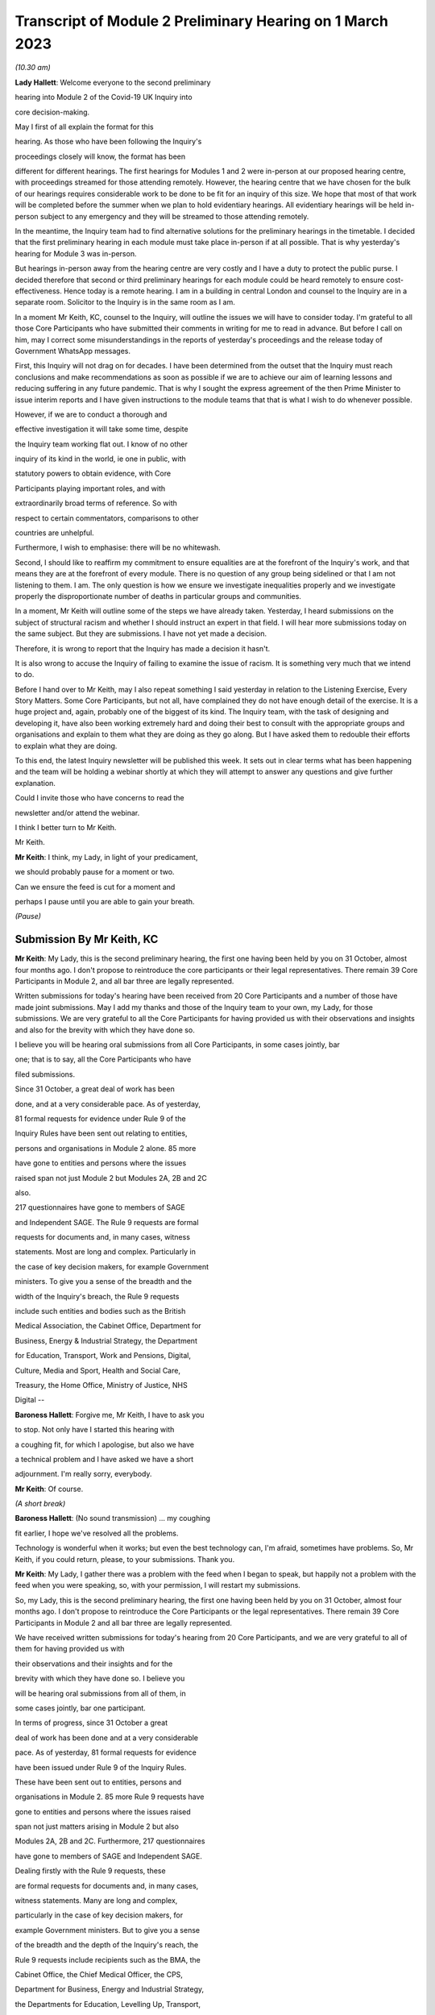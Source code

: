 Transcript of Module 2 Preliminary Hearing on 1 March 2023
==========================================================

*(10.30 am)*

**Lady Hallett**: Welcome everyone to the second preliminary

hearing into Module 2 of the Covid-19 UK Inquiry into

core decision-making.

May I first of all explain the format for this

hearing. As those who have been following the Inquiry's

proceedings closely will know, the format has been

different for different hearings. The first hearings for Modules 1 and 2 were in-person at our proposed hearing centre, with proceedings streamed for those attending remotely. However, the hearing centre that we have chosen for the bulk of our hearings requires considerable work to be done to be fit for an inquiry of this size. We hope that most of that work will be completed before the summer when we plan to hold evidentiary hearings. All evidentiary hearings will be held in-person subject to any emergency and they will be streamed to those attending remotely.

In the meantime, the Inquiry team had to find alternative solutions for the preliminary hearings in the timetable. I decided that the first preliminary hearing in each module must take place in-person if at all possible. That is why yesterday's hearing for Module 3 was in-person.

But hearings in-person away from the hearing centre are very costly and I have a duty to protect the public purse. I decided therefore that second or third preliminary hearings for each module could be heard remotely to ensure cost-effectiveness. Hence today is a remote hearing. I am in a building in central London and counsel to the Inquiry are in a separate room. Solicitor to the Inquiry is in the same room as I am.

In a moment Mr Keith, KC, counsel to the Inquiry, will outline the issues we will have to consider today. I'm grateful to all those Core Participants who have submitted their comments in writing for me to read in advance. But before I call on him, may I correct some misunderstandings in the reports of yesterday's proceedings and the release today of Government WhatsApp messages.

First, this Inquiry will not drag on for decades. I have been determined from the outset that the Inquiry must reach conclusions and make recommendations as soon as possible if we are to achieve our aim of learning lessons and reducing suffering in any future pandemic. That is why I sought the express agreement of the then Prime Minister to issue interim reports and I have given instructions to the module teams that that is what I wish to do whenever possible.

However, if we are to conduct a thorough and

effective investigation it will take some time, despite

the Inquiry team working flat out. I know of no other

inquiry of its kind in the world, ie one in public, with

statutory powers to obtain evidence, with Core

Participants playing important roles, and with

extraordinarily broad terms of reference. So with

respect to certain commentators, comparisons to other

countries are unhelpful.

Furthermore, I wish to emphasise: there will be no whitewash.

Second, I should like to reaffirm my commitment to ensure equalities are at the forefront of the Inquiry's work, and that means they are at the forefront of every module. There is no question of any group being sidelined or that I am not listening to them. I am. The only question is how we ensure we investigate inequalities properly and we investigate properly the disproportionate number of deaths in particular groups and communities.

In a moment, Mr Keith will outline some of the steps we have already taken. Yesterday, I heard submissions on the subject of structural racism and whether I should instruct an expert in that field. I will hear more submissions today on the same subject. But they are submissions. I have not yet made a decision.

Therefore, it is wrong to report that the Inquiry has made a decision it hasn't.

It is also wrong to accuse the Inquiry of failing to examine the issue of racism. It is something very much that we intend to do.

Before I hand over to Mr Keith, may I also repeat something I said yesterday in relation to the Listening Exercise, Every Story Matters. Some Core Participants, but not all, have complained they do not have enough detail of the exercise. It is a huge project and, again, probably one of the biggest of its kind. The Inquiry team, with the task of designing and developing it, have also been working extremely hard and doing their best to consult with the appropriate groups and organisations and explain to them what they are doing as they go along. But I have asked them to redouble their efforts to explain what they are doing.

To this end, the latest Inquiry newsletter will be published this week. It sets out in clear terms what has been happening and the team will be holding a webinar shortly at which they will attempt to answer any questions and give further explanation.

Could I invite those who have concerns to read the

newsletter and/or attend the webinar.

I think I better turn to Mr Keith.

Mr Keith.

**Mr Keith**: I think, my Lady, in light of your predicament,

we should probably pause for a moment or two.

Can we ensure the feed is cut for a moment and

perhaps I pause until you are able to gain your breath.

*(Pause)*

Submission By Mr Keith, KC
--------------------------

**Mr Keith**: My Lady, this is the second preliminary hearing, the first one having been held by you on 31 October, almost four months ago. I don't propose to reintroduce the core participants or their legal representatives. There remain 39 Core Participants in Module 2, and all bar three are legally represented.

Written submissions for today's hearing have been received from 20 Core Participants and a number of those have made joint submissions. May I add my thanks and those of the Inquiry team to your own, my Lady, for those submissions. We are very grateful to all the Core Participants for having provided us with their observations and insights and also for the brevity with which they have done so.

I believe you will be hearing oral submissions from all Core Participants, in some cases jointly, bar

one; that is to say, all the Core Participants who have

filed submissions.

Since 31 October, a great deal of work has been

done, and at a very considerable pace. As of yesterday,

81 formal requests for evidence under Rule 9 of the

Inquiry Rules have been sent out relating to entities,

persons and organisations in Module 2 alone. 85 more

have gone to entities and persons where the issues

raised span not just Module 2 but Modules 2A, 2B and 2C

also.

217 questionnaires have gone to members of SAGE

and Independent SAGE. The Rule 9 requests are formal

requests for documents and, in many cases, witness

statements. Most are long and complex. Particularly in

the case of key decision makers, for example Government

ministers. To give you a sense of the breadth and the

width of the Inquiry's breach, the Rule 9 requests

include such entities and bodies such as the British

Medical Association, the Cabinet Office, Department for

Business, Energy & Industrial Strategy, the Department

for Education, Transport, Work and Pensions, Digital,

Culture, Media and Sport, Health and Social Care,

Treasury, the Home Office, Ministry of Justice, NHS

Digital --

**Baroness Hallett**: Forgive me, Mr Keith, I have to ask you

to stop. Not only have I started this hearing with

a coughing fit, for which I apologise, but also we have

a technical problem and I have asked we have a short

adjournment. I'm really sorry, everybody.

**Mr Keith**: Of course.

*(A short break)*

**Baroness Hallett**: (No sound transmission) ... my coughing

fit earlier, I hope we've resolved all the problems.

Technology is wonderful when it works; but even the best technology can, I'm afraid, sometimes have problems. So, Mr Keith, if you could return, please, to your submissions. Thank you.

**Mr Keith**: My Lady, I gather there was a problem with the feed when I began to speak, but happily not a problem with the feed when you were speaking, so, with your permission, I will restart my submissions.

So, my Lady, this is the second preliminary hearing, the first one having been held by you on 31 October, almost four months ago. I don't propose to reintroduce the Core Participants or the legal representatives. There remain 39 Core Participants in Module 2 and all bar three are legally represented.

We have received written submissions for today's hearing from 20 Core Participants, and we are very grateful to all of them for having provided us with

their observations and their insights and for the

brevity with which they have done so. I believe you

will be hearing oral submissions from all of them, in

some cases jointly, bar one participant.

In terms of progress, since 31 October a great

deal of work has been done and at a very considerable

pace. As of yesterday, 81 formal requests for evidence

have been issued under Rule 9 of the Inquiry Rules.

These have been sent out to entities, persons and

organisations in Module 2. 85 more Rule 9 requests have

gone to entities and persons where the issues raised

span not just matters arising in Module 2 but also

Modules 2A, 2B and 2C. Furthermore, 217 questionnaires

have gone to members of SAGE and Independent SAGE.

Dealing firstly with the Rule 9 requests, these

are formal requests for documents and, in many cases,

witness statements. Many are long and complex,

particularly in the case of key decision makers, for

example Government ministers. But to give you a sense

of the breadth and the depth of the Inquiry's reach, the

Rule 9 requests include recipients such as the BMA, the

Cabinet Office, the Chief Medical Officer, the CPS,

Department for Business, Energy and Industrial Strategy,

the Departments for Education, Levelling Up, Transport,

Work and Pensions, Digital, Culture, Media and Sport, of course Health and Social Care, the FCGO, the Government Office for Science, and many more.

We have also issued Rule 9 requests to 11 regional mayors, including the Mayor of London, Sadiq Khan, and the Mayor of Greater Manchester, Andy Burnham. Rule 9s have gone to ministers, including Boris Johnson, Dominic Raab, Matt Hancock, Liz Truss, Michael Gove, Kemi Badenoch, Steve Barclay, Michael Ellis KC, Penny Mordaunt and Justin Tomlinson.

A request for a witness statement has gone to the Prime Minister, Mr Sunak, or rather it is due to be issued in the next week or so. We have also issued requests for witness statements from the First Minister of Scotland, Nicola Sturgeon; the former First Minister of Northern Ireland, Paul Givan, and the First Minister of Northern Ireland, Baroness Foster; the former deputy First Minister of Northern Ireland, Michelle O'Neill; and the First Minister of Wales, Mark Drakeford.

Rule 9 requests will also be the sent to Professor Sir Chris Whitty, Professor Dame Jenny Harries, Professor Jonathan Van-Tam and Professor Sir Patrick Vallance, all of whom are, of course, extremely well known.

We have requested witness statements from persons who held positions in the Cabinet Office at Number 10. Such persons include: Lord O'Donnell, Simon Case, Helen MacNamara, Lord Sedwill, Dan Rosenfield, David Halpern, Lee Cain, Jack Doyle and Dominic Cummings.

Each of these witnesses has been asked to disclose to the Inquiry emails and other correspondence relevant to the issues addressed in their proposed witness statements, any informal or private communications about the UK Government's response to the Covid 19 pandemic to which they were party. And these documents include and are not limited to informal group communications such as text messages and WhatsApp group messages, private messages, email communications and contemporaneous diary or other notes. We have cast our net, my Lady, widely and with a fine mesh.

I should say that in respect of Government employees, we understand arrangements are being made to reassure civil servants that they can come forward and provide evidence to the Inquiry freely and fully.

Naturally, in light of certain press reporting concerning Mr Hancock's WhatsApps, we would also encourage anyone who has (brief loss of audio) information to give and whom we ourselves have not yet approached to come forward and contact us.

In September of 2022, Module 2 issued 200 Rule 9 questionnaires to our participants SAGE and its subgroups, and 17 Rule 9 questionnaires to members of Independent SAGE. We have also issued detailed Rule 9 letters to the participants of certain members of SAGE and its subgroups, such as Professor Michie, Professor Edmunds, Professor Medley, Professor Ferguson, Professors Horby, Woolhouse and Gowers and several more.

We have also issued Rule 9 requests for a witness statement and disclosure of documents from Professor Carl Heneghan, Professor Sunetra Gupta and Professor Anders Tegnell, all of whom attended a certain meeting in Downing Street in September 2020.

Turning to organisations and bodies relevant to at-risk or vulnerable groups. Module 2, in conjunction with Modules 2A, 2B and 2C, has issued over 80 Rule 9 requests for such organisations and bodies representing the interests of women, black and minority ethnic groups, children and young persons, those affected by health and inequalities, those suffering from mental health issues, older people, disabled people, workers groups, the bereaved, LGBTQIA, and the traveller, gypsy and Roma community. There will of course be yet more Rule 9s issued in due course.

My Lady, I will say a little more on the issue of expert evidence in a moment but I need to put to rest any notion, as you have done, that the Inquiry is not addressing the hugely important issue of structural racism. The Inquiry is indeed seeking to enquire into the two core issues of: firstly, the impact of the pandemic on at-risk or vulnerable or marginalised people and on black and minority ethnic groups; and, secondly, whether, in all that it did in relation to planning for and responding to the pandemic, the Government and the devolved administrations properly took into account the considerations and interests of black and minority groups and those who were at-risk or vulnerable or marginalised.

I say that with complete confidence for a number of reasons. Firstly, the terms of reference oblige the Inquiry to consider any disparities evident in the impact of the pandemic on different categories of people, including but not limited to those relating to protected characteristics under the Equality Act 2010 and equality categories under the Northern Ireland Act 1998. The characteristics that are protected by the Equality Act 2010 include race.

Secondly, you have repeatedly stated your determination to ensure that inequalities, including race, are addressed in every part of this Inquiry's unprecedentedly wide scope.

Thirdly, Module 1 is already enquiring into, by way of direct and forthright Rule 9 requests to Government and devolved administration planners, whether and to what extent pre-existing inequalities in the population were taken into proper account in planning for a pandemic. We have asked to what extent were inequalities considered as part of the UK Government and the devolved administrations' risk assessment processes. We have asked what structures were responsible for reducing inequalities in England and in the devolved nations and what role did those structures have in pandemic planning.

As you know, because you referred to it in the course of the Module 1 preliminary hearing, the Module 1 team intends to call Professor Marmot, author of the seminal report Fair Society, Healthy Lives, and Professor Bambra. Professor Marmot is one of the world's leading experts on, among other issues, the effects of the pandemic and the societal response had on social and economic inequalities.

Fourthly, the scoping document for this module, Module 2, states in the plainest terms that the Inquiry will identify at-risk and other vulnerable groups and the assessment of the likely impact of the contemplated non-pharmaceutical interventions, decisions in relation to social restrictions, lockdowns and so on, on such groups in light of existing inequalities.

Putting it plainly, did the Government and key decision makers, when making their core strategic decisions, properly have in mind and take into account the considerations and interests of black and minority groups and those who were at risk or vulnerable or marginalised?

When, we are asking, did they first become aware of the disproportionate impact of the pandemic, black and minority ethnic groups, and the appalling fact that -- likely through a mixture of unequal access to health services, existing inequality, and because many were frontline health and other key workers, which meant they were more exposed to Covid -- black and minority ethnic groups suffered disproportionate health outcomes and rates of death?

So we are addressing head on the issue of whether the Government's decision-making had prejudicial outcomes in terms of race.

That is why, my Lady, you have granted Core Participant status to a cross-section of inequality groups, to ensure that those questions are properly put.

The issue of inequalities, which necessarily include the position of black and ethnic minority groups, have been included in almost every Rule 9 request in Module 2. We've sent a Rule 9 request for a corporate statement to the Cabinet Office Equality Hub, which includes the Race Disparity Unit. Their response outlines the work the unit carried out in relation to the impact of the pandemic on ethnic minorities.

We have also sent a Rule 9 to the Equality Hub minister, Kemi Badenoch, Member of Parliament, the Minister for Women and Equalities, who was asked by the Prime Minister to lead on the UK Government's work on the assessment of the impact of Covid on ethnic minorities through the Covid disparities quarterly report, which then assisted the Government in its response to Covid. We have asked Kemi Badenoch a number of questions about this work on analysing and tackling the disproportionate impacts of Covid-19 on ethnic minorities.

We will be examining the substance of Public Health England's report, COVID-19: review of disparities in risks and outcomes, concerning the impact of Covid on disparities, including racial disparities.

We've sent a Rule 9 request to the Equality and Human Rights Commission, whom we understand will be well placed to assist us in looking at the impact of Covid on at-risk and vulnerable groups.

And lastly, the questionnaires to SAGE and Independent SAGE encompass questions on at-risk and vulnerable groups, and include specific questions relating to the diversity of advisers, SAGE and the subcommittees, to health inequalities, including race and economic inequalities, and the impact of such issues on the advice that they gave.

We have also sent a very significant number of impact questionnaires to bodies and organisations representing ethnic minorities from which we seek information about the extent to which they engaged with the UK Government on the impact of Covid in their communities, and their views on the extent to which the core decision makers in the UK considered ethnic minority communities when making their decisions.

Module 2, along with the relevant devolved modules, has sent Rule 9 impact questionnaires to a number of organisations representing and supporting ethnic minority communities, including Race Equality Foundation, the Runnymede Trust, Southall Black Sisters and Federation of Ethnic Minority Healthcare Organisations. It has also, finally, sent Rule 9 impact questionnaires to groups representing the bereaved, such as Covid 19 Bereaved Families for Justice, Scottish Covid Bereaved, the Covid-19 Bereaved Families for Justice Cymru, the Northern Ireland Covid-19 Bereaved Families for Justice group, and Cruse Bereavement Support.

Turning then to Module 3, finally, as you know, because this was a matter in debate yesterday, the scope of Module 3 includes in terms, in its scoping document, at paragraphs 7 and 10, obligations on Module 3 to consider the impact of the pandemic on doctors, nurses and other healthcare staff by reference to ethnic background and deaths caused by the Covid pandemic in terms of numbers, classification and recording by reference to ethnic background and geographical location.

Later modules will continue to consider inequalities, as you have said. And at their heart will undoubtedly be the fact that, as the very latest ONS data shows, despite the gap closing in recent months, almost all minority ethnic groups died disproportionately from Covid.

My Lady, from the plainest terms, the very issue that some in certain quarters have questioned, namely the Inquiry's determination to address the impact of the pandemic and the Government's response on black and minority ethnic groups, far from being ignored, runs like a steel wire through the entirety of our world. I repeat, we are absolutely investigating the factors which caused minority ethnic people to die at these appalling disproportionate rates.

My Lady, at the same time, the very fact alone that the Inquiry has reached out to the many bereaved groups by way of the Rule 9 requests that I have mentioned, put their views, insights and, I'm bound to say, very helpful leads, demonstrates our unwavering commitment for engaging with them too.

I now need to turn to the issue of expert evidence and the suggestion that expert evidence be called to assist you in relation to the issues of institutional racism and structural racism.

As you know, my Lady, a number of organisations have called for such evidence, and they have also called in relation to whether the Inquiry is looking at structural racism at all.

I have just addressed you in relation to all the many areas in which the Inquiry is looking at such an issue but some in certain quarters have claimed that the Inquiry is not addressing the issue of structural racism and nor is it considering the issue of the extent to which the Government understood the possible impact of its decision making and the actual disproportionate impact of the pandemic and its own, the Government's, responses.

The claim, as I have said, that we are not looking at those issues is wrong and unfair. But there is a need to separate and distinguish between whether the pandemic exacerbated racial disadvantage, disproportionately affected people of colour, and whether the Government and devolved administrations' actual decision-making led to the perpetuation of racial and cultural disadvantage, and whether such advantage or disadvantage or discrimination was institutionalised in those Government bodies and entities.

As I have said, the impacts and the nature of the decision making are absolutely at the centre of the Inquiry. In addition, the Inquiry is already looking intensely at the way in which protected characteristics were or were not properly safeguarded in the particular context of each module.

But such an inquiry cannot of itself establish that racism was institutionalised. Whether it was is essentially a finding of fact. A finding that there was a system in place in which public policies, institutional practices, cultural representations, did work in a way that perpetuated and embedded racial group inequality. But that is a wider and more complex issue.

If that is the conclusion that you reach (namely, that such practices and beliefs were embedded and had become institutionalised), I have no doubt at all that you will not hold back from saying so.

We will obviously -- you will obviously consider the Core Participants' submissions as you always do concerning the instruction of expert evidence, but I would be failing in my duty if I did not introduce three notes of caution.

First, as has been said in legal jurisprudence concerning discrimination cases, a finding of institutional racism must depend on what inferences it is proper for you to draw from the primary facts. It will be a matter for you to determine whether you find that such institutionalised racism existed, of course with the help of the Core Participants. So before you could do so, there would have to be a proper factual foundation.

The second point is a related one. Having an expert opine on whether she, he or they think there was structural racism may be of little utility given that ultimately it is a matter of fact for you. But you will, of course, bear in mind everything that has been said on that point from the Core Participants in their written submissions and no doubt orally to you in due course.

Third, it will be difficult to go about building the foundations for such a factual finding in Module 2 because Module 2 is not looking at every part of Governmental structure in the United Kingdom or, because of Module 2, the UK Government structure. It is looking at the core decision-making and so the reach of the Inquiry in terms of what documents we call for, what people we examine, and what issues we look at in detail will be confined within that boundary.

We are not looking at the entirety of the Government structure, which is of course where you would need to look to see the indicia of embedded institutionalised racism.

But, my Lady, those points are all put forward by way of submissions. You will reach your own view, as you have already today stated that you will, as to whether the Inquiry should instruct and call experts to assist you to decide whether there was structural or institutionalised racism; but as to whether the Inquiry is indeed looking at those issues, of that there can be no doubt whatsoever.

May I then turn to some of the specific requests which have been raised concerning the scope of Module 2, the issues which Module 2 seeks to address, and some of the individuals and entities in respect of whom the Core

Participants encourage us to issue Rule 9s.

**Baroness Hallett**: Before you do, Mr Keith, I understand one

of the Core Participants is having problems being

admitted or re-admitted to the call and I wonder if we

could pause now and let that person in.

*(Pause)*

**Baroness Hallett**: I really would rather we didn't wait until the

break because it is important ...

**Mr Keith**: My Lady, it may be possible for whoever that

person or entity is to follow on the YouTube link.

**Baroness Hallett**: Very good idea. Could we please send

a message to the person to come in at the break and in

the meantime follow on YouTube. I'm grateful. Thank

you, Mr Keith. Sorry to interrupt you.

**Mr Keith**: Not at all, my Lady.

In relation to some of the specific requests made

in the very helpful submissions advanced by all of the

Core Participants, the Inquiry is in a position to

address them as follows, and I should also say that all

of them will naturally receive your very close

consideration or at least those that I don't address

straightaway.

Covid 19 Bereaved Families for Justice, Northern

Ireland group, at paragraph 7 to 11 of their written

submissions, raise some very important points about Northern Ireland, the feature that the island of Ireland is a single epidemiology entity and the extent to which the collapse of the power-sharing agreement may have impacted the response to the pandemic.

My Lady, you directed in fact in December that the legal teams should directly explore into the relationship between the devolved Governments and the UK Government and between the Government in Northern Ireland and the Republic of Ireland and the island of Ireland as a single epidemiological unit. It is also very much an issue with Module 2C but in Module 2, and as far as we are concerned, we have already sought the views of Governmental Rule 9 recipients and the degree to which these issues played a part in their decision making.

Rule 9s have been sent to key decision makers in Northern Ireland and the Rule 9 request to Michael Gove, Member of Parliament, and the First Ministers of the devolved administrations have asked about the role that the British Irish Council played in facilitating inter-governmental relations. So we have those issues very much in mind.

The 85 or so Rule 9s issued to cover matters covering issues which span Module 2 and Modules 2A, B and C, the question has been raised in relation or the

extent to which they address Module 2 issues. The vast

majority have been sent to organisations which operate

across the United Kingdom and so are issued on behalf of

all four modules. But some, of course, are naturally

specific to a particular devolved administration, such

as Children in Wales or the Northern Ireland Youth

Forum. Those will have been issued jointly by Module 2

as such organisations may potentially have been affected

by decisions made by both the UK Government and the

devolved administrations.

We have invited them to provide comments about

both the response of the UK Government as well as those

of the relevant devolved administrations of the nation

in which they are based. So we have that breadth of

request again very much in mind.

Thirdly, witness statements have indeed been

requested in the majority of the Rule 9 requests and

where we have requested responses to questionnaires,

rather than statements, we will consider whether it is

necessary in the course of preparing for the oral

hearings to have the responses formally produced by

a statement in due course. But the questionnaires which

have gone to SAGE and Independent SAGE will remain as

such for the time being. They will, nevertheless, all

be disclosed.

Fourthly, we have not asked any specific questions of the Government decision makers concerning the extent to which those in custody were considered when core political and administrative decisions were made because that is an issue that is likely to be reflected in the material which we get back, in any event, and the issue of those in custody is more relevant for a later module.

I have addressed the important issues identified in the written submissions of FEMHO concerning structural racism, institutional racism and the need, as they see it, for expert evidence. But they also raise the issue of whether UK laboratory field modelling and case studies at the onset of Covid included references to race and/or ethnicity and if not, why not? We are very grateful to you for raising this issue which we will look at.

The issue of disability data collection, relatedly, has been raised by the disabled people's organisations and again, thank you, we will look at that.

The Long Covid-related Core Participants asked whether they will be asked to provide further information. They have already received a request which they have responded to. I can't answer that question today because we are still considering that helpful response.

But I should also say that Rule 9s which we have recently sent to key decision makers include questions about the extent to which consideration was given when making decisions about NPIs to the risk of Long Covid or health sequelae arising from Covid 19 infections.

My Lady, we have been asked whether we will be calling expert epidemiologists and public health experts in Module 2 on the development of the pandemic. This is unlikely, although we will reflect further because we will, in any event, be calling a multitude of epidemiologists in Module 2 on this essentially factual issue.

In relation to the disabled people's organisations' submissions, and the extent to which Government decision makers and advisers did specifically have disabilities in mind, we have sent a Rule 9 request to Justin Tomlinson, MP, the former Minister for Disabled People, about his role in relation to the United Kingdom government work. We have also received back from our Rule 9 request to the Government Equality Hub, considerable detail about the work of that hub and of Mr Tomlinson in considering the impact of Covid on disabled people.

But more generally, in our Rule 9s to the core decision makers, we have asked to what extent sufficient consideration was given in decision making, the impact of NPIs on at-risk and other vulnerable groups, and also the extent to which they considered and produced equality impact assessments when those decisions were made. Disability, as you know, is covered as a specific protected characteristic.

The disabled people's organisations raise further a number of helpful suggestions in relation to the scope of the expert reports which have been commissioned from Gavin Freeguard, Alex Thomas, Professor Ailsa Henderson and Professor Hale. There is much in those submissions for us to consider. We will do so.

Some of the issues which they have raised are already addressed in Module 1 and have been the subject of Rule 9s in that module. Government bodies have been asked general questions about the extent to which vulnerabilities and inequalities were considered. We will consider specifically the suggestion that a Rule 9 be sent to the Equality Commission.

Several of the Core Participants have asked whether the expert reports in Module 1 will be disclosed or at least made available in Module 2. The short answer is that by the time of Module 2 the expert reports and the evidence in Module 1 will be in the public domain and available.

But it is also likely we will seek to formally introduce parts of that expert material on the basis that it will be of assistance and relevant; for example, the reports from Professors Sir Michael Marmot and Clare Bambra.

We are very grateful to Save the Children UK, Just For Kids Law and the Children's Rights Alliance for their suggestions and we will consider them.

Turning to the Bereaved Families for Justice Cymru's submissions, paragraphs 2 and 3, these are matters that we had very much in mind, some of them in fact have already arisen in the context of Module 1.

We have asked core decision makers generally about the decision to use Public Health legislation to govern the UK Government's response to Covid-19 rather than the Civil Contingencies Act, and we have asked to what extent that decision took into account the potential that it could lead to a divergence of approach in the response to Covid across the nations in the United Kingdom.

We have also asked about the processes for scrutiny and review of Covid legislation and the regulations.

Submissions have been advanced in relation to the director general of the Covid-19 Crisis Coordination for the Welsh Government, Mr Kilpatrick. Module 2B say that he is on their radar and they intend to send him a Rule 9 request in due course.

Turning to the local government association, they raise issues concerning access to and use of data by local Government during the pandemic. They have asked that the details be given of local data provided to the UK Government to inform its response to Covid and the use of data and modelling related to issues in the outline and scope. That is an issue which we have already addressed in our letters of instruction to Gavin Freeguard.

They also ask about the treatment of those in social care and the issues surrounding the managing of social care. Those are in fact the issues which will be addressed in a later module, the module concerning social care.

Turning to, finally but by no means least, Southall Black Sisters and their written submissions. Whilst we have sent a Rule 9 to the Home Office we have not sent separate Rule 9 requests to the paragraph 9 organisations, the organisations that they refer to in paragraph 9., namely the Forced Marriage Unit, the joint Home Office FCO unit, the Interpersonal Abuse Unit and the UK Visas and Immigration department.

But Rule 9 requests have been sent to all the organisations that they list in paragraph 11 of their written submissions, a Rule 9 has been sent to the Cabinet Office Equality Hub, the Domestic Abuse Commissioner and the Victims' Commissioner for England and Wales. The Rule 9s which we have sent to organisations and bodies working with or representing at-risk or vulnerable groups all of course raise the issues which they themselves sought to raise in their written submissions.

Finally, they raise at paragraphs 11 to 16 issues concerning Northern Ireland, the power sharing collapse. That, as I have said, will be a matter that will be addressed in M2C, but it will naturally find reflection to some extent in Module 2 because, of course, the fact of the power sharing arrangements in Northern Ireland and the political position there was very much a factor that was in the mind of the Government when making decisions in Westminster.

My Lady, many thousands of documents and exhibits have been received from the documents provided so far. They amount to hundreds of thousands of pages, although, of course, not all of them are relevant and disclosable.

I want to commend the legal team in Module 2 for their diligence and hard work in scoping, drafting and issuing so many Rule 9s, and in dealing with a vast array of documentation which has already been received.

May I then turn to disclosure. I addressed you on the Inquiry's disclosure processes in the confines of Module 1, on 14 February, and you gave a ruling on 17 February in which you referred publicly to the disclosure process. This, as you know, and as the Core Participants also know, is the burdensome process whereby each document must be individually reviewed, sifted for relevancy, redacted where necessary, and then sent back to the document provider for comment.

The process is not free of difficulties. But, in light of the fact that the commencement of Module 2 has inevitably gone back in view of the delayed start of Module 1, the problem is now less acute than it is in Module 1. As we explained in the counsel to the Inquiry note sent to the Core Participants in advance of this hearing, each and every document is required to be reviewed and irrelevant information, including to a very large extent personal data, redacted in accordance with redaction protocols which of course the Core Participants have seen.

Such irrelevant information, my Lady, includes the names of junior officials who did not take relevant decisions themselves or whom did not substantially contribute to the decision making or who played no important role in the implementation of decisions.

Such persons can obviously be distinguished from those persons who did hold more senior positions, persons in the Senior Civil Service who took decisions or implemented decisions. There is no secrecy issue here, my Lady, let alone a row, contrary to the suggestion in some quarters. The redactions are being made because they are the names and the personal data of individuals who are irrelevant because they played no material role. But nevertheless each redaction is provisional and, of course, it is subject to change as a result of further inquiries we make or matters raised by the Core Participants following disclosure to them of the redacted document.

But the problem that we are faced, as you know, is that given the profusion of policy documents and Government emails, there are thousands of redactions, the redactions of junior officials' names and personal data that are required to be undertaken. And in many cases it is very difficult for the individual lawyers to be sure that a particular name is irrelevant, notwithstanding the exclusion of that individual from the list of the important persons or the persons who took the decisions that are material.

So the process of disclosure has slowed down considerably. But as you would expect, the Inquiry team has taken a number of steps which we are confident will speed the process back up, whilst ensuring that only irrelevant information is redacted. So we have increased the number of reviewers to review the documents, we have blocked redacting headers to emails, and we are working towards a system of automatic redaction by the document handling system of email addresses that are not relevant.

Plainly, documents have not gone out to the Core Participants quite as speedily as we might have wished, but we remain determined to disclose as many documents as soon as we can. And of course in that process we continue to rely upon the assistance of the Rule 9 document providers and of the Core Participants themselves.

Contrary, my Lady, as you've said earlier -- contrary to what has been said in certain quarters, as you said earlier, the Inquiry has commenced its formal processes. Documents have been sent out. There are dates now in the diary for the evidential hearings and we are running at a very fast pace indeed.

Some of the Core Participants have suggested that we disclose documents to the Core Participants without the redactions on the basis that they will keep that irrelevant but personal data confidential to themselves.

The difficulty though, my Lady, is that the Core Participant groups extend for many thousands of people on account of the breadth of their own memberships and maintaining confidentiality would be difficult. Moreover, we have to make redactions at some point given that many of the documents will be publicly disclosed in due course and it is far easier and more sensible to do that job now. As of yesterday, we have disclosed 3,747 documents from a variety of entities and organisations and we anticipate disclosing around about 1,500 more over the next week or so.

Turning to the issue of the hearing length, Module 2 is currently scheduled for eight weeks. We note what is submitted in relation to whether that is long enough. But given the bulk of the documents have not yet been received, and given your own stated desire to have hearings that are relevant and not undermined by the passage of time, I'm loath to suggest to you today, considering an extension in the length of that provisional hearing date, given the impact of such an extension on the rest of the Inquiry, but my Lady I am sure that you will reflect on what has been said by the Core Participants and, as I have sought to emphasise, the date and the hearing, or the hearing length at any rate, is currently still provisional and we will keep on eye on it.

Relativity. Some Core Participants have expressed a degree of concern or at least frustration with the functionality of that system. Epiq is providing training sessions and there is a link to access videos of that training. We are also exploring options to provide the Core Participants with some additional functionality in terms of coding functions and an update will be provided shortly.

As for the disclosure of the metadata that is sought by one or two of the Core Participants, it is common practice for inquiries to disclose pdf images with redactions applied and necessarily with limited metadata. In part, that is to ensure that any sensitive information embedded within the materials or within the metadata is not inadvertently revealed. The documents disclosed to Core Participants need to be suitable for publication, as I have said, in their existing form.

Parliamentary privilege I can deal with shortly indeed. It is not an issue that need detain you because, although it was raised in the CTI notes for Modules 1 and 2 out of an abundance of caution so that Core Participants could understand the general approach that the Inquiry is taking to the issue of Parliamentary privilege, you ruled in your 17 February ruling, that there are no issues of principle that require determination given the practical approach adopted by the Inquiry. That remains the position.

The next issue, my Lady, on the agenda is experts. Some of the Core Participants, Covid-19 Bereaved Families for Justice, Covid-19 Bereaved Families for Justice Northern Ireland, and FEMO, have asked that the letters of instruction be disclosed now. My Lady, as I have submitted in the past, providing the letters of instruction now is neither necessary nor sufficient.

Firstly, the Core Participants already have an indication from the monthly updates the broad areas to be covered. Secondly, it is not necessary to have such disclosure now because there will be time enough in advance of the process of dealing with the witness evidence proposals for the Core Participants to receive and consider the draft expert reports themselves.

Lastly, the provision is not sufficient because the letters of instruction provide only the framework for any expert report and can say nothing, of course, about what the experts' opinion actually is. The Core Participants need the draft reports themselves in order to be able to understand what is being opined upon. That is what we are providing.

Turning then to the issue of Rule 10 and the process by which Core Participants played their part, contributing meaningfully to this process by way of commenting on proposals put out by the Inquiry for how witnesses should be examined, and the process by which they may apply to you, the question of witnesses themselves. Submissions have been made in relation to that process in particular by the Long Covid groups.

My Lady, consistent with your ruling in Module 1 the Inquiry intends to put into place an additional process whereby the Core Participants, following the submission of their submissions, and observations on our witness proposals, may be permitted to meet counsel to the Inquiry in advance of the hearing so as to be able to better explain the submissions that they have advanced, to put forward further observations in relation to their proposals. In effect, it is an informal route by which they can return to the fray and reargue points with CTI. My Lady, it is a second opportunity to bend our ears and we gladly accept such a proposal. Of course, all Core Participants will be entitled to make applications under Rule 10(4 (that's to say, Rule 10(4) of the Inquiry Rules) for permission from you to ask questions of a witness.

The Scottish Inquiry. My Lady, on 23 February, the UK Covid Inquiry and the Scottish Covid-19 Inquiry published details of how they will work together by way of a memorandum of understanding. The memorandum signed by both Inquiries includes commitments to provide clear information to the public about how each Inquiry will carry out its investigations in Scotland and the United Kingdom, minimise duplication of work, so information sharing, and maximise value for money. The Inquiries intend to meet monthly, will share information on the topics and discuss issues which arise which are of common application and common concern.

My Lady, I know, and you have stated to those concerned with this process, that you are committed to exploring opportunities to share facilities, to avoid duplication, and to ensure that the most can be done to ensure no duplication and that members of the public, in particular, know to which Inquiry they may direct their own concerns and enquiries.

Ms Mitchell, on behalf of the Scottish Covid Bereaved, has raised an issue about the extent to which the findings and recommendations of one may be incorporated by the other Inquiry. This is still to be worked out. But there is of course no legal impediment to one Inquiry formally receiving evidence collated by the other Inquiry or to one Inquiry, having properly considered its own evidence, reaching a view that is reflective of the views reached by the other.

My Lady, may I then turn finally by way of substantive submissions to the issue of the Listening Exercise, Every Story Matters. In your Module 1 ruling, you directed the Inquiry team to consider ways in which the communications with Core Participants of the details of this important process could be improved.

As many of the Core Participants will be aware, a newsletter is shortly to be sent out containing a great deal of detail, alongside details of a webinar to ensure that as many people as possible can understand the work that is being undertaken, but let me attempt to provide some of that detail.

The Listening Exercise will provide different ways for people to share their stories which, when considered against the background, inequality and the diverse nature of society of which I have already spoken, will be vital to its successes. There will be a web form with a save and come back feature enabling people to tell their stories at a pace and in a place that's right for them. This is in fact, or will be, an improvement to the form that's already there and the Inquiry's thanks go out to all those who have used the existing pilot form and given such valuable feedback so far.

But for those who cannot go online, there will of course be alternative ways for them to share their stories, including a phone line, a paper form. There will also be in-person sessions, held to reach seldom heard or unrepresented groups. The Inquiry is looking to hold community listening events across the United Kingdom, and those sessions will be attended by Inquiry staff. We know you are anxious to attend if time permits given the demands of the public hearings.

I emphasise that the Inquiry will be taking a trauma-informed approach in all aspects of Every Story Matters and emotional support will be available. Trauma-informed training will be provided for anyone speaking to members of the public about their experiences and we hope to ensure that all those who speak and share with the Inquiry and its staff their stories are safe and supported.

Experiences, the stories, will be gathered and analysed by experts in research and analysis -- not, I hasten to add, by media or communication firms and I will come back to this issue in a moment.

But, my Lady, because we don't have enough capacity in the Inquiry team to process hundreds of thousands of maybe more experiences and stories, we have to procure the specialist expertise to help us to make the system work. Reports will be produced, as my Lady you have said in the past, for each relevant module investigation and these reports will then be submitted as evidence, disclosed to the Core Participants and published as part of the hearings for each module of the Inquiry.

The way we plan to gather people's stories will help the Inquiry to obtain as broad an evidence base as possible about the impact of the pandemic. It will assist the Inquiry to reach robust findings and recommendations.

My Lady, in recent days in certain quarters, concern has been expressed about one particular aspect of this process; namely, the involvement of a particular third party which is believed to have worked with the Cabinet Office throughout the pandemic and yet has been stated by some as being involved in some way in the listening aspect of the proposed Listening Exercise. So may I make a number of points about this.

The use of the company called 23red, a subcontractor in fact, gives rise to no conflict of interest, either actual or perceived. This is because 23red worked as part of the Covid hub led by the Cabinet Office and was concerned in distributing a range of Covid-19 related communications. It was not involved in any decision making that matters to us. It was one of the vehicles by which the Government got its messages out to the public. So that role gives rise to no conflict with any use in this Inquiry because it is currently only a communications facilitator.

Public communications are needed to engage people across all four nations in the United Kingdom and to enable them to take part in Every Story Matters. We require specialist communication expertise to help us determine the best way to engage people to share their experiences, particularly those who are under-represented or not always heard, and that's the expertise that 23red brings. It brings experience of building partnerships to organisations across society to share information, again, I repeat, to enable us to hear what is being said but not to be involved in the analysis in any shape or form of what those experiences amount to.

The company is not involved in any way with the listening part of the Listening Exercise with the receipt of the experiences, with the members of the public who contact the Inquiry, or with the analysis of the information. All that will obviously be handled by the Inquiry and other appointed experts and suppliers.

The involvement of 23red is also actually limited to the current pilot stage of the Listening Exercise. The tender process for the next phase has not yet concluded. More information will be coming out in the coming weeks about what will be procured. But ahead of that point, may I say something about the procurement rules that the Inquiry must follow.

The procurement of the services we need to deliver the Listening Exercise have to be conducted through the Crown Commercial Service. The Crown Commercial Service provides commercial expertise to a wide number of public and third party sector organisations. It provides the Inquiry with a route to market through a pre-approved suppliers who enable the Inquiry to secure the services that we need. The alternative, my Lady, would be to recruit more staff to run the procurement process in-house with higher costs to the taxpayer and may also lead to a less effective procurement.

We can't exclude any company from being on the Government framework -- when I say "Government", I mean the Crown Commercial Service framework -- or bidding for work if they wish to do so. But, plainly, we seek assurances from all suppliers that there is no conflict of interest and we demand the disclosure to us of information to allow us to decide whether one might exist.

So it is possible that the new contracts to be procured could include 23red -- they are legally permitted to bid -- or they might not. But it is important that the Inquiry follows the proper procurement rules and is fair and transparent.

Finally, may I also say that the Inquiry has appointed a six-member ethics review panel to provide independent, ethical oversight of the research (unclear) and the approach of the Every Story Matters exercise, chaired by the Queen's University Belfast professor, David Archard.

My Lady, I hope those submissions address the concerns which have been expressed in some quarters concerning that particular subcontractor.

Commemoration is an issue which is addressed in counsel to the Inquiry's note. A series of meetings have been scheduled with the Bereaved Families for Justice Group Leeds and others to ask for their support in finding people who would either be willing to be filmed for videos or to speak with artists to hep us shape the tapestry which forms the basis of the commemoration process. Progress has been excellent and the Inquiry team has been hugely moved, in fact, by the stories that have been shared so far and we are confident that, through working with the artists who have been engaged, we will be able to produce emotive and impactful pieces of art and video.

Procedurally, some of the Core Participants have suggested that there be a further preliminary hearing in the summer in addition perhaps to one in September. My Lady, it is an sensible suggestion and we have it in mind. Further details will of course be provided in due course but such an additional preliminary hearing is likely to be in July.

Related to the issue of a further preliminary hearing, may we ask you to consider the issue of the provision of a list of issues by the Inquiry team? That then will provide a basis upon which submissions can be directed at the preliminary hearing and will give the Core Participants a better understanding of the direction of Module 2. May we invite you to direct that the Module 2 team provide such a list of issues by the end of April or early May, depending on what you hear in due course in a moment from the Core Participants.

Two further relatively academic issues. May we seek your permission to publish the Core Participants' submissions and the note from counsel to the Inquiry on the website. And, finally, I should just say that the

public hearing in this module, Module 2 will take place

at Dorland House at Paddington, London, W2.

My Lady, those are all the points that I wish to

place before you and to address you upon. You may

consider this is a convenient moment to give the poor

stenographer a break from his or her endeavours.

**Baroness Hallett**: Thank you very much, Mr Keith. We will

break until 12.05 pm, please.

*(11.48 am)*

*(A short break)*

*(12.05 pm)*

**Baroness Hallett**: I now call upon Ms Anna Morris.

Ms Morris, are you there?

**Ms Morris**: Good morning, my Lady, can you see and hear me

okay?

**Baroness Hallett**: I can, thank you very much.

Submission By Ms Morris
-----------------------

**Ms Morris**: Good morning. I alongside Mr Weatherby KC

represent the Covid-19 Bereaved Families for Justice.

We have made joint written submissions with the Northern

Ireland Covid Bereaved Families for Justice, and I have

agreed with Ms Campbell KC that she will deal with the

sections of our joint submissions in particular that

pertain to Northern Ireland.

I propose to draw out and emphasis some of the key points we press upon you from our written submissions, which I know you and your team will have considered carefully.

I would like to focus on five topic headings. The first, I would like to make some observations on the scope of Module 2. The second, some short points on timetabling and hearing dates. The third, some short points on Rule 9 and disclosure. The fourth topic, evidence and experts. And the final topic, the fifth topic, the Listening Exercise and correct commemorations.

In terms of the first topic I would like to start with some observations on scope, please, and at paragraphs 3 and 4 of our written submissions, we have made the observations that at the start of the pandemic the UK economy and the UK society had been subject to ten years of austerity and public sector cuts. In our submission, the core political and administrative decision making in relation to the pandemic cannot be properly examined without understanding the economic and political context within which they were made.

The Covid-19 pandemic revealed that due to austerity, public institutions and some households in the UK were in a vulnerable and weak financial position, which left them struggling to mitigate the immediate and

devastating consequences of the pandemic.

We invite the Inquiry to examine the role and

impact of austerity on political and Governmental

decision making and the outcomes of such decision making

particularly on vulnerable and at-risk groups.

The second observation I would like to make is in

respect of structural racism. I have listened very

carefully to what Mr Keith KC said this morning and

I also had the benefit of listening to what was said by

yourself, my Lady, and those participants who attended

the Module 3 preliminary hearing yesterday.

The Inquiry has identified within the provisional

scope of Module 2 that it will address the likely impact

of the Government's response, including measures such as

non-pharmaceutical interventions, on at-risk and other

groups, particularly in light of "existing

inequalities".

We note that structural discrimination and racism

are a central and crucial example of such existing

inequalities. The link between structural racism and

racial and ethnic inequalities has been long recognised

and continues to confront us in our daily lives in areas

such as housing, access to healthcare and within the

criminal justice system and places of detention. We

therefore repeat our submission that the Inquiry should include an understanding of structural racism and discrimination in its examination of the key issues for Module 2.

We should say that it does that not only -- by calling witnesses from the bereaved and other Core Participants and other groups whose experience of the pandemic were exacerbated by structural discrimination, as well as by obtaining relevant expert evidence. The Families were disappointed to hear counsel to the Inquiry from Module 3, Ms Carey KC, say yesterday, in the first preliminary hearing of that module, that structural racism is "obviously important matters within society today but ..." far broader reach than the terms of reference for this Inquiry." It has been said again that inequalities are at the forefront of minds, but including these matters is neither necessary or proportionate, although it may be a matter that the Chair wishes to keep under review as the Inquiry progresses.

We are grateful for your confirmation this morning, my Lady, that you've not made a decision in relation to the issue. However, the comments that were made yesterday do not give the Families the complete confidence that Mr Keith, counsel to the Inquiry for this module, asserts that he has that the underlying issues, the causation of those inequalities, will be addressed.

Inequalities may well be at the forefront of minds, but in our submission the Inquiry can only have a deep understanding of the impact that this devastating virus had upon our social body if it has a full understanding of our social body's pre-existing conditions, our existing ailments, which we all must accept includes structural racism, which impacts the lives of millions of black, Asian and minority ethnic people within the United Kingdom.

We simply pose a logical question: how can the Inquiry understand inequalities without understanding the underlying social conditions which are likely to have led to those inequalities?

As my co-counsel, Ms Munroe KC, said to you yesterday on behalf of the Bereaved Families, my Lady, it exists. It is an uncomfortable truth that we must grapple with. Structural racism intersects and impacts on all modules of your Inquiry. It is a key underpinning reality in each module. In our submission the Inquiry can't understand systems responses without understanding the underlying system itself and cannot ignore the reality of those systems.

Ms Munroe and Ms Gallagher KC pressed upon you yesterday on behalf of the TUC the need to understand the devastating figures regarding the disproportionate rate of deaths for black, Asian and minority ethnic men and women. We agree. But to understand what the inequalities were, you have to understand why they occurred.

As Mr Burton, King's Counsel, highlighted yesterday in his submissions on behalf of the DDC and Mind, in his analysis of structural ableism, the causes of inequalities may be well known but not well understood. We agree that the Inquiry should seek to identify inequalities and their causation within the scope of the pandemic response.

We agree with Mr Thomas KC that this Inquiry must tackle the root causes head on in order for the Inquiry to fulfil its mandate and to restore trust. We agree that it would be a grave mistake for the Inquiry not to examine these root causes.

To be clear, my Lady, the Families are not asking you to conduct an inquiry into structural racism, they are asking the Inquiry to recognise the reality: it exists, and it existed prior to January 2020.

What we say is the Inquiry must understand what it is, how it operated and how it led to the pandemic having a disproportionate effect on black, Asian and minority ethnic communities. As with any area that is outside the expertise of an Inquiry, we say the only way to understand the position is through expert evidence.

We note the submissions made by Federation of Ethnic Minority Healthcare Organisations about the need for the Inquiry to understand how pre-existing health inequality occasioned by structural racism was understood by Government emergency planning and how this pre-existing health inequality would probably result in disproportionately adverse health outcomes within communities of colour.

We agree that it is an integral step in then identifying within Module 2 if there were any specific measures taken by the Government to address the disproportionate effect of Covid-19 on those communities beyond those applied to the general population.

Mr Dayle will no doubt develop these points with you later in this hearing, and we endorse what is said in their written submissions, but I wanted to add the point that his submissions on behalf of healthcare workers and those made by Mr Thomas KC yesterday also apply for the community more widely, and that our Bereaved Families urge you, my Lady, to consider the issue and the centrality of it to their experience.

We also note and agree with the written submissions made on behalf of Southall Black Sisters highlighting the intersectionality of structural inequalities where individuals share a number of protected characteristics.

My Lady, we entirely appreciate the depth and breadth of the Inquiry's task in Module 2 and press the point because, in our view, it is a foundational issue that can only assist the Inquiry's understanding of the key issues.

I will now turn to my second topic addressing the issues of start date and timetabling. In respect of the start date, the Bereaved Families accept that it was inevitable that the Module 1 timetable would change, which of course would have an impact on the Module 2 timetable. We welcome the pragmatic proposals regarding a new start date and a further preliminary hearing.

We agree with the proposals that there should be a second, third and fourth preliminary hearing in the summer and then in September of this year, given the proposed start date of 2 October. We do see the merit of there being two further hearings to ensure things remain on track. The concern we raise is about the hearing length. Without a clearer sense of the witness list and list of issues it is not possible for us at this stage to provide any alternative proposal, but we would be assisted by further clarity regarding timetabling to allow us to make practical and helpful proposals to you my Lady.

I will then turn to my third topic, Rule 9 and disclosure. In respect of the Rule 9 requests, Mr Weatherby, King's Counsel, has made our position clear in previous detailed oral and written submissions, and we renew our request for disclosure of the Rule 9 requests and press upon you our previous submissions.

With the reports in today's press regarding leaked WhatsApp messages from the former Health Secretary, Mr Hancock, the Families more than ever need to have a full understanding of what's been requested from whom, and therefore have the ability to contribute our assistance in identifying gaps in disclosure.

The Families deserve to be in the Inquiry's circle of trust. They do not deserve to be left reeling from media revelations regarding documentation that, I'm sure your team will agree, is clearly within the Inquiry's scope.

We are pleased to hear counsel to the Inquiry's request this morning that others with relevant evidence to give do so, and quickly, but we expect this request to be followed by further Rule 9 requests where these individuals are known.

We note that our submissions find support in those made on behalf of FEMHO. We agree with their practical observations that the disclosure of the Rule 9 requests won't create an additional layer of work for the Inquiry -- we understand they have enough to do -- and that we remain committed and focused on identifying gaps. We agree that unless it is done, it is likely that identification will happen at a time too close to the hearings, leaving little opportunity for matters to be addressed, which can only be to the deficit of the equality of the investigation.

We have raised specific questions in paragraphs 18(a) to (e) of our written submissions, and asked for a list of organisations and bodies to which the Rule 9 requests have been issued, and are grateful for the further detail to be provided to counsel to the Inquiry this morning.

We made a specific observation regarding groups representing people in custodial settings and places of detention. Mr Keith this morning has indicated this is likely to be an issue for consideration in another module. We maintain it is relevant to Module 2 and would appreciate further clarity on the Inquiry's thinking on this particular topic.

I then turn to my fourth and penultimate topic, evidence and experts. Touching first on disclosure and redactions, which we have addressed at paragraph 20 of our written submissions.

Our concerns are about the Inquiry's legal team's broad approach to redactions which, in our submission, will impede our rapid scrutiny of the material, given the fast pace that we must all adapt to between now and the commencement of the oral hearing dates.

We are concerned that any delays in disclosure will hinder our ability to identify legitimate lines of Inquiry and adversely affect our Families' effective by participation in the Inquiry. So we repeat our submissions from Modules 1 and 3 that there are practical ways outside of the broad and time-consuming application of redactions to ensure that Core Participants receive full and efficient disclosure whilst preventing the names of those not directly involved in decision making entry into the public domain.

We have documents disclosed to us within an undertaking, and we and the Families are required and will maintain confidentiality, no matter how difficult. Our practical suggestion is to speed up disclosure, and it is easier and more sensible to do that redaction process if and when a document needs to enter into the public domain.

Moving then to the disclosure platform. At paragraph 21 of our submissions we renew our concerns about the current disclosure platform and we echo the request made by the children's rights organisations in their written submissions that a note be circulated on the issue of functionality of Relativity and that practical conversations continue between CPs and the Inquiry legal team.

Members of our team, my Lady, have worked with Relativity for over ten years and are aware of its potential functionality and its limitations, but we submit there are seven commonsense aspects of its functionality which can be enabled to make the work of the Inquiry and the Core Participants easier and more cost efficient.

On a short and important point, we now have over 30,000 pages of disclosure for Module 2. This will increase, as Mr Keith said, exponentially over the coming days, weeks and months, and our team of counsel and solicitors will work tirelessly and at pace, as we know your team will, to prepare for the oral hearings, and this task is not underestimated.

We note and support the submissions made in respect of funding by the TUC, who will undoubtedly play an important role in this and other modules. We know of a similar position in regards of funding in respect of Solace Women's Aid and also support their submissions. We agree without proper funding being made available to all non-state Core Participants the already daunting task of preparing for the Module 2 hearings becomes an impossible task, and the Inquiry risks losing the voices of key bodies that represent millions of people affected by the pandemic.

I will next touch on Parliamentary privilege. We won't repeat our detailed arguments from Module 1 and we welcome your indication, my Lady, that you will keep the matter under review. We do submit that this should be approached in an organised and timetabled way as it will inevitably be a live issue in Module 2 given the issues that it will examine. If it's not approached in an organised way, the Inquiry and the Core Participants will be left to deal with it in an ad hoc piecemeal way, probably shortly before the oral hearings are due to commence which can only be exploited by witnesses who may be reluctant to engage with the full scrutiny of the Inquiry and who may choose instead to hide behind a reliance on Parliamentary privilege.

One can think of examples of Parliamentarians who, when faced with statements made outside of Parliament or on WhatsApp messages which conflict with what was said within Parliament, may decline to repeat in a witness statement what they did state on the record in Parliament and claim that there is no requirement that they do so, using Parliamentary privilege as the justification. This is likely to be a live issue and soon. That is why we say the issue must be resolved now.

I will move then to the instruction of expert witnesses. Touching again on our submissions about the need for expert evidence on the issue of structural racism, we repeat our submissions about the need for the Inquiry to have the assistance of expert evidence to provide the foundation of understanding necessary to analyse the disproportionate impact of the pandemic response.

We welcome the instruction by the Inquiry of the experts they have identified for Module 1, Sir Michael Marmot and Clare Bambra, on health inequalities but note, as we did in our submissions for that module, that neither of these experts have an expertise in structural racism; so repeat that there remains a lacuna in the expert evidence that would assist the Inquiry.

In respect of the letters of instruction, we set out in paragraph 27 of our written submissions our clear position. We continue to see no reason why they are being withheld from Core Participants. Having them now would allow us to prepare for the provision of comments to the Inquiry and do so in a way that is most effective and constructive to their task.

It has been said this morning that we will be able to evaluate the draft reports. Well, of course we can. We can only really evaluate the draft reports in relation to the sufficiency to which they meet the requirements of the letter of instruction.

May I move then, my Lady, next to dealing with evidence proposals and the Rule 10 procedure.

Counsel to the Inquiry have accepted that this Inquiry will follow the normal run of events and that Core Participants can apply to question witnesses under rule 10(4). We reiterate that the only meaningful way to provide for the effective participation of the bereaved families is for the Chair to exercise her discretion in favour of allowing Core Participants to ask their own questions of witnesses. As Ms Munroe said yesterday in the Module 3 hearing, it is essential the bereaved families have confidence in the Inquiry.

There is a significant benefit to having a diversity of questioners with a diverse area of expertise, representing a diverse range of real individuals with diverse lived experiences. It is those lived experiences, my Lady, of the bereaved families, their nuances and their complexities which infuse everything that we, as counsel and solicitors for Covid Bereaved Families for Justice and Northern Ireland Covid Bereaved Families for Justice, do on their behalf. In our submission, in order for the bereaved to be at the heart of this Inquiry, their voices must be heard not just in the evidence they can give but in the questions that they can ask.

To be clear, my Lady, our questions to the Inquiry will be focused and relevant and will always be intended to assist your Inquiry, not elongate it nor divert it on irrelevant tangents. We are a counsel team with a depth and breadth of experience in public inquiries and know from that experience that it is perfectly possible for a sensible and collaborative relationship to be established between counsel to the Inquiry and representatives, which includes a formal process and a dialogue about lines of questioning, but which also enables representatives to ask those questions of witnesses directly within the structure of the Rule 10 process and your own case management guidance.

Mr Keith this morning has said that Core Participants may be permitted to meet counsel to the

Inquiry and can, to use his words, return to the fray

and argue the points with CTI as to the topics that they

say is relevant to the Inquiry's scope. He's also

reiterated that all Core Participants can apply to you

for permission under Rule 10(4)(4) to ask questions

themselves. The families trust that this is

a recognition that the topics can be the subject of

formal and informal process and dialogue but that you,

my Lady, will be unfettered in exercising your

discretion in permitting Core Participants' permission

under Rule 10(4) in the usual way.

I'll turn then to my fifth and final topic and

make some short points about the Listening Exercise and

commemorations. In respect of the Listening Exercise,

the matters raised in our Modules 1, 2 and 3 submissions

reflect the strength of feeling of the bereaved families

in relation to the Listening Exercise. We welcome the

Chair's ruling that the consideration will be given to

ways in which the Inquiry's communication with our

families will be improved, and we welcome the

endorsement this morning of a trauma-informed approach,

which of course is significant when listening to the

lived experience of the bereaved.

I repeat and endorse the submissions made by

Mr Weatherby on 14 February in the Module 1 pre-hearing. The families need transparency on conflicts of interest in respect of those being appointed, and being considered for appointment, for the delivery of the Listening Exercise, including the criteria the Inquiry is applying to such conflicts, if any, and how such conflicts are being considered.

Consideration of those conflicts of interest should also include perception of such conflicts given the trauma involved in bereaved family members assisting this process. Mr Keith's provision of further details, involving the use of 23red this morning, is the detailed information that the families require of all the contractors and subcontractors so that they can decide whether they perceive the existence of a conflict. The fact that 23red dealt with Government communications and messaging doesn't in the view of the bereaved families remove any conflict, given the issue of Government messaging is within the scope of Module 2 of this Inquiry.

We note the written submissions on behalf of disabled people's organisations, which also request the Inquiry to adopt a robust and transparent approach, clarifying who has been appointed to carry out the work of the Listening Exercise and how any conflict issues have been resolved.

In terms of the practicalities of the exercise

itself, we listened carefully to your Module 3 opening

remarks yesterday, my Lady, and this morning, and we

welcome the further information indicated in this week's

newsletter and the forthcoming webinar.

Finally then, my Lady, on the commemorations. We

welcome the Inquiry's continued work around the

commemorations and the bereaved families remain

committed to assisting you with that task. We welcome

your team's approach to the families to discuss the

establishment of a meaningful and long-lasting

commemorative programme. On this, and all other

matters, my Lady, we will continue to assist your

Inquiry and your team.

Unless I can assist you further, my Lady, those

are my submissions.

**Baroness Hallett**: Thank you very much indeed, Ms Morris.

Extremely helpful and, as you have acknowledged, I have

not made a decision on some of the important aspects of

your submissions and obviously, as soon as I have made

a decision, I will let you all know with my reasons. So

thank you very much indeed.

I think it is now Ms Campbell.

**Ms Campbell**: My Lady, yes. I hope you can hear me and see

me.

**Baroness Hallett**: I can do both. Thank you, Ms Campbell.

Submissions By Ms Campbell
--------------------------

**Ms Campbell**: My Lady, may I start by saying I'm grateful to

Ms Morris this morning. The power of her submissions

will not be improved by my repetition of them and

your Ladyship knows well that on behalf of the Northern

Irish bereaved families we are working closely with the

UK family team, as well as indeed many other Core

Participants, so as to identify areas of common concern and to strengthen the voices of those whom we represent and to bring to the fore the issues of importance to them.

We hope that that approach also really reinforces our commitment to ensuring that you meet your objective to balance depth and detail of your Inquiry, the efficacy of the Inquiry and of your investigation against the time available and, of course, the passage of time. However, we are always alert to the risk that the issues that are unique to Northern Ireland, and therefore don't attract that distinct and adequate focus, not for the first time I will say and I know not for the first time, my Lady, you will hear that Northern Ireland is in a unique position both geographically and politically. And it is in this module, focusing on central Government decision-making, that that concern about a possible failure to consider the unique position of Northern Ireland is perhaps at its highest.

Did the UK Government adequately and fully consider the unique impact of the pandemic on the population of Northern Ireland, and did decision-making at a central Government level reflect our unique position? Those are questions that cause a great many members of the bereaved families whom we represent concern. It is for that reason that at paragraphs 8 to 11 of our joint submissions we raise queries also as to the extent of your team's consideration of our unique position. I know that my Lady has reassured us, as has your counsel team in the past, that those issues are under detailed consideration.

We have heard this morning Mr Keith's response to some of the issues that we raised and, of course, it is useful to know that Northern Ireland specific questions have been raised and Rule 9 requests been sent to ministers such as Michael Gove, being one example. But we do note, however, that neither of the two members of Parliament who held the role of Northern Ireland Secretary of State appear to have been approached for their input via the Rule 9 process and we raise that as an issue of consideration, particularly important, it might be thought, given the lack of a functioning

executive in the north at times.

We note also that it appears that relevant

counterparts in the Irish Government, certainly don't

appear to have been approached or asked for such

assistance that they might be in a position to give.

I say "it doesn't appear to" because of course we are

working from the information that your team has very

helpfully given in the note ahead of this module.

If this module is really to identify lessons learned and issues that need further consideration to ensure that the suffering of the people of Northern Ireland is lessened in any future pandemic, it is going to be imperative that those central Government decisions and consideration of cross-border, cross-country and cross-Governmental issues are tackled and we therefore urge, both in writing and today orally, that your team commence that process now.

As I said, my Lady, it is useful to learn today that there is detail in Rule 9 requests that focus on particular agencies asking questions about Northern Irish specific issues. But learning that today perhaps illustrates another concern that our membership has and that is one of disclosure and, indeed, transparency.

You will be acutely aware, my Lady, that for many, if not all, of those who have lost family members and who firmly believe that the deaths were avoidable, confidence in central Government decision-making has been damaged, if not in some cases completely broken.

Of course, this Inquiry has an important function in rebuilding aspects of that public confidence. There are, we contend, building blocks that can be put in place now. My Lady has heard this morning from Ms Morris, and indeed at previous preliminary hearings, these requests that I now echo: firstly, transparency in the evidence-gathering process; disclosure of the detail of Rule 9 requests; from a Northern Irish perspective, at least disclosure of those questions that have been asked of ministers or agencies that focus in particular on Northern Ireland and not simply, although we are grateful for it, an update in a preliminary hearing.

Linked to that, transparency also in the disclosure process itself and timely disclosure. My Lady has heard that before and I won't repeat it but, of course, the fact that the hearing dates have moved back to the autumn should not allow for any slippage in terms of timely disclosure to the families. We have, as has your team, an enormous amount of work to do.

The other building block is ensuring that the voices of the bereaved and the families whom we represent are heard. My Lady, we don't underestimate for a single moment the enormity of the task that you have and the enormity of the task that the Inquiry team faces, nor do we underestimate the diligence with which they approach their tasks. We understand and appreciate that. But we do reiterate the submissions of this morning, and those made in earlier preliminary hearings, that clarity of process and equality of access are of fundamental importance. Rule 10 requests perhaps illustrate this most vividly.

We will of course work with any procedure that you put in place in terms of written questions and in terms of the opportunity to liaise with your team to identify areas of questioning. But it is our submission that your Inquiry will be the poorer if the voices of those who were most gravely impacted by the pandemic are not heard through the questions that are asked on their behalf by those who closely represent them. My Lady, I know that the Inquiry's approach to this issue remains open, and I raise it this morning simply to reinforce once again just how important it is likely to be going forward to ensure that the Northern Ireland bereaved families feel that their voices are being heard as part of your Inquiry.

Thank you.

**Baroness Hallett**: Thank you very much indeed, Ms Campbell.

You ask some important questions. I will do my best to

discover the answers to them. I'm afraid I don't know

off the top of my head who has been approached by Rule 9

requests, other than what Mr Keith told us earlier, but

we will find out. Obviously today's focus was 2 rather

than 2C but we can make sure that the information is

available. So thank you very much indeed.

**Ms Campbell**: Thank you.

**Baroness Hallett**: If we could turn, please, to

Mr McCaffrey.

**Mr McCaffrey**: Good morning, my Lady.

**Baroness Hallett**: Good morning, Mr McCaffrey.

Submission by MR McCAFFREY

**Mr McCaffrey**: Kevin McCaffrey and I appear before

your Ladyship today in lieu of Ms Mitchell, King's

Counsel, and on behalf of Scottish Covid Bereaved

instructed by Aamer Anwar & Company Solicitors.

Your Ladyship does of course already have our brief

written submissions. However, I would wish to add,

equally briefly I hope today, to those written

submissions.

Firstly, we welcome your Ladyship's introductory

remarks with regard to your aim and indeed intention to

conclude this Inquiry as soon as possible. We also

understand this will necessarily take considerable time, despite your Ladyship's stated aim and in order to do justice to all those affected by the pandemic.

The families comprising Scottish Covid Bereaved we represent at both the Scottish and UK public Inquiries were advised that they could be waiting several years before proceedings are concluded, and to place their faith in the ability of both Inquiries to deliver a robust Inquiry that will provide answers and enable lessons to be learned on the handling of the pandemic. Your Ladyship's decision to produce interim reports and recommendations is particularly welcome in these circumstances.

Your Ladyship is obviously aware of, and has already been referred to, the news last night that over 100,000 WhatsApp messages of the former health secretary, Matt Hancock, containing over 2.3 million words were leaked to the press. It will be unlikely to come as any surprise to your Ladyship of how shocked the members of Scottish Covid Bereaved were to learn of this. If what it appears is contained within those texts is correct, then it would demonstrate that ministers of state at the highest level were making critical decisions on matters of the utmost severity via WhatsApp. Undoubtedly, ministers would know that such messages cannot be requested by freedom of information

requests.

Some of the allegations contained in the press are

who deeply horrifying and upsetting for the families we

represent. Foe example, some of those allegations claim

that testing of those discharged to care homes, despite

strong advice to do so by the Chief Medical Officer, it

appears was ignored on the basis of meeting testing

targets. If true, we submit that revelation alone goes

to the heart of the stated aims of Module 2 as contained

in paragraph 2 of the provisional outline of scope.

We are aware that many lawyers have been going

through the process of redacting names from tens of

thousands of pages of recovered documents as is normal

in public inquiries. While we, as representatives of

our clients and Core Participants to the Inquiry, must

sign undertaking to protect the confidentiality of all

Government disclosure, the impression from last night's

revelations is that the former health secretary had

provided the entire contents of over 100,000 of his

messages that contained critical decision-making detail

during the pandemic to his biographer. It appears to us

that the Prime Minister, former Prime Minister, cabinet

ministers, chief medical officers and senior civil

servants are likely to have been engaging in the to and

fro of these messages.

We submit that anything less from Mr Hancock would, for the bereaved families, significantly damage the integrity of both the UK and Scottish public inquiries and that is to release all of these texts to the Inquiry on demand. It appears clear from last night's revelations that the Cabinet Office were privy to this material released by Mr Hancock to his biographer, and that they had the right to veto such disclosure. Therefore, the question we are bound to ask is whether such crucial material has, in fact, been released to the Public Inquiry without redaction?

It would, as we are sure your Ladyship will understand, be deeply insulting to the families if they have to read redacted material whilst the same material was being leaked in full on a daily basis through the media.

In the prologue to his pandemic diaries, Mr Hancock claims he disclosed all his records to this UK Covid Inquiry. As a result, those instructing Aamer Anwar & Company seek the Inquiry legal team's clarification as to whether those texts have indeed been fully disclosed and, if they have not, that the Inquiry would now direct immediate and full disclosure.

While it is trite to observe, we submit that no individual, no matter their current or previous office,

can be allowed to interfere with the pursuit of all of

the facts that this Inquiry is intent on achieving.

To turn to the Inquiry dates, my Lady. Scottish

Bereaved are grateful for the update from the Inquiry

legal team on Rule 9 letters of disclosure in relation

to Module 2 and we note that, as a result of the

postponement of Module 1, Module 2 will now take place

from 2nd October 2023 until 7th December 2023, although

we note these dates are still provisional in line with

the comments made by counsel to the Inquiry earlier.

Your Ladyship already has our submissions on

Parliamentary privilege and it is not necessary to

repeat them here today. However, we accept that ...

**Baroness Hallett**: I don't know if you can hear me,

Mr McCaffrey, but your screen is frozen.

**Mr Keith**: My Lady, we appear to have lost him. I wonder

whether you want to consider electronically rising. Oh

no, we're back.

**Mr McCaffrey**: I do apologise. Hello, my Lady. I hope you

can hear me now.

**Baroness Hallett**: We can, thank you, Mr McCaffrey.

**Mr McCaffrey**: Sorry, just a glitch in my internet

connection.

I think I had got just to the Inquiry dates,

my Lady, and I hope you heard what I had to say before that.

**Baroness Hallett**: Yes and you had then moved to Parliamentary privilege.

**Mr McCaffrey**: I'm obliged, my Lady.

As I said, my Lady, your Ladyship already has our submissions on Parliamentary privilege and it is not necessary to repeat those here today.

However, we do accept that the disclosure of Rule 9 requests has been covered in the submissions of many of the Core Participants and we do not wish to rehearse that either. But we would note that if the Rule 9 requests were to be disclosed to Core Participants, then this would obviously provide some way of assurance to the families of Scottish Covid Bereaved, and others of course, of exactly what has been requested.

We are obliged to counsel to the Inquiry for suggesting that the informal process which we proposed in Module 1 to consult with counsel to the Inquiry before invoking Rule 10(4) is to be included in the present module.

We believe that such an informal process will be likely to obviate the need for matters to be put before the Chair in that module and would ask that the Chair endorse this suggestion. Again, CTI's comments today

are noted and we will refer to any further clarification

on that point that we may seek.

We note that in Module 2 the Inquiry will look

into core political and administrative governance and

decision-making for the whole of the UK, which we submit

is directly relevant to the revelations of last night in

connection with the WhatsApp messages being disclosed

and already referred to. Module 2A will of course look

at matters from a Scottish perspective and we now have

had the opportunity to read the memorandum of

understanding agreed between your Ladyship and the

Scottish Inquiry Chair, Lord Brailsford, in relation to

the conduct of the Scottish and UK Inquiries which was

made available to us on 23 February.

We note that both Inquiries commit to providing

clarity about how each will discharge its terms of

reference, minimising duplication and maximising value

to the public purse, and that the practical steps

necessary are being put in place to achieve those ends.

Scottish Covid Bereaved ask that we will be

updated in respect of any substantive decisions that are

taken in the way that the Inquiries intend to interact,

including the way in which evidence and documents will

be shared. We again appreciate counsel to the Inquiry's

comments in that regard this morning.

We note from counsel to the Inquiry this morning a request for a statement and materials associated therewith has been made to the First Minister of Scotland. As referred to by Ms Campbell of Northern Ireland Covid Bereaved Families for Justice, we trust that further requests will be sent to those other ministers in the Scottish Cabinet and their advisers in due course. However, we also accept that this is perhaps a decision that will be taken with reference to and in conjunction with the Scottish Inquiry and included in Module 2A of the UK Inquiry.

We further acknowledge and appreciate the clarifications of your Ladyship and counsel to the Inquiry this morning as to the proposed newsletter and webinar which will provide further detail of how the Every Story Matters Listening project is to be progressed. Also to counsel to the Inquiry for addressing the perceived issues surrounding those companies which may be involved in the operation of that exercise.

Again, and as previously submitted, members of Scottish Covid Bereaved will have suggestions on how this might be best achieved and welcome the opportunity to attribute to the process.

We are also grateful to the Inquiry for reflecting

our earlier request and indicating its intention to

minimise the impact on those who wish to participate in

both listening projects. We understand that our

previously voiced concerns that the UK and Scottish

Inquiries will not sit at the same time have been

accepted, and for Scottish Covid Bereaved that is an

important matter as clearly the group has a significant

interest in both Inquiries. However, it does not appear

that this has been specifically addressed in the terms

of the memorandum of understanding and Scottish Covid

Bereaved would welcome clarification on that point.

We note that both Inquiries will give

consideration to incorporating findings or

recommendations made by one Inquiry into the evidence of

the other to the extent that such has been arrived at by

the time required for the purposes of the other Inquiry.

This will enable us better to understand what is

proposed. Clearly, each of the Inquiries are separate

and requires to carry out its own investigations. While

we acknowledge that with co-operation between the two

Inquiries (which we hope will be time, effort and cost

saving,) Scottish Covid Bereaved will welcome the

assurance that each Inquiry will be properly independent

when it comes to the assessment of the evidence before

it.

Further, and in line with our position in submissions for Module 3 yesterday, we once again acknowledge and adopt the submissions of those other Core Participants with regard to the specific issues arising in relation to structural racism and ethnicity. We welcome both your Ladyship's and counsel to the Inquiry's comments in these regards this morning.

Unless I can be of any further assistance, your Ladyship, those are the submissions on behalf of Scottish Covid Bereaved.

**Baroness Hallett**: Thank you very much indeed, Mr McCaffrey. In relation to the Scottish Inquiry, as you know, I explained how Lord Brailsford and I and our two teams have been working closely together, but I can assure you, and I'm sure you would accept (Lord Brailsford is still a serving judge in Scotland and I was a judge for a long time) nobody is going to interfere with our independence. So I can assure you we will be firmly independent, both of us, in our different Inquiries.

As far as the other important matters you raise are concerned, I can only imagine the impact on the bereaved seeing the WhatsApp messages disclosed without any kind of notice. As you know, it had nothing to do with this Inquiry. But what I can do is assure the bereaved that this Inquiry will make every possible

effort to ensure that we have investigated all the

messages and their context before we complete any kind

of examination of the role of the previous Secretary of

State for Health.

So we will also check the question you asked about

whether all Mr Hancock's records have been disclosed.

I think that probably covers most of the matters I can

deal with today but, if there are other matters, we will

get back to you with answers as soon as we can.

Thank you very much. Thank you, Mr McCaffrey.

It is now Mr Williams. Mr Williams, you are

there. Have you been having problems this morning?

**Mr Williams**: I have, my Lady. I understand that I owe you

and the audience an apology for trying to intervene in

proceedings when I'd somehow cut myself off from the

proceedings themselves.

**Baroness Hallett**: Don't worry, Mr Williams. These things

happen to all of us and, as you know, I had to apologise

for a coughing fit. So don't worry.

**Mr Williams**: Well, my Lady, I'm just sorry that I had to

reveal my incompetence with computers so early in these

proceedings. I was hoping it might come somewhere

towards the end.

Submission By Mr Williams, KC
-----------------------------

**Mr Williams**: My Lady, I have introduced myself many times in these proceedings. I will just say I'm Lloyd Williams. I represent Covid-19 Bereaved Families for Justice Cymru. I'm going to try and avoid previous matters upon which I have commented and, insofar as is necessary, I adopt what's been said before me this morning and, once again, I'll try and avoid repeating it.

My Lady, I want to address you on the following matters: scope of issues to be covered in Module 2; Rule 9 requests; disclosure; expert witnesses; evidence proposals; procedure and Rule 10; and Every Story Matters and commemoration. You will no doubt be pleased to know that my comments in respect of all those headings are relatively short but there are matters that concern those we represent.

First of all, scope and issues. CBFFJ Cymru notes that the CTI proposes that a list of key witnesses who fall to be explored in the oral evidence of Module 2 will be circulated in April 2023. It is noted that it is intended that this is to be done taking into account the aim of ensuring broad consistency of approach with modules 2A, 2B and 2C. CBFFJ Cymru agrees that considerations to the scope and compilation of the list of issues in Module 2 requires consideration of the four modules to ensure that key issues will be adequately covered, in particular, as to the communications between Governments and in order to ensure consistent approach.

CBFFJ Cymru notes that Module 2 includes in its provisional scope the following. Central Government structures and bodies concerned with the UK response to the pandemic, and their relationship and communications with the devolved administrations in Scotland, Wales and Northern Ireland and also regional and local authorities.

My Lady, CBFFJ Cymru submits that it would be important that the list of issues in Module 2 includes the following matters which fall within the above paragraph of provisional scope.

Firstly, to what extent was there a sharing of knowledge between Welsh and UK Governments? In particular scientific, medical and expert knowledge? Why did the actions taken or not taken by the Welsh Government differ from those taken by the UK Government or any of the other devolved Governments? The relationship of communication between the Welsh and UK Governments before and after January 2020 in relation to pandemic planning and response, including the frequency and quality of meetings. This should include requests made by the Welsh Government to the UK Government for additional funding and the efforts made to secure the same.

CBFFJ Cymru submits that the list of issues to be examined should also include: (a) whether any senior ministers considered or attempted to use the emergency powers contained within section 1 of the Civil Contingency Act 2004 to make emergency regulations.

(b) if no consideration was given to those powers why not?

(c) whether it was necessary to use these emergency powers to protect life, or whether the Government was right to wait for the Coronavirus Act 2020 to go through Parliament via the normal route. In going through Parliament via the normal route whether any time was lost that might have been saved by using the powers already contained within the Civil Contingencies Act 2004 and, if so, in what way do they matter and the effect of that?

(d) whether the enactment of the 2020 Act impacted on the extent to which the devolved nations made their own decisions about emergency powers.

Further, my Lady, CBFFJ Cymru adopts and supports the proposal that was made at the first preliminary hearing in relation to Module 2 on behalf of the TUC that a short hearing be listed after the hearings of modules of 2A, 2B and 2C to take account of the lessons learnt from those modules in which it would be open to Core Participants from Module 2 to make submissions on Module 2 with the benefit of reflecting on the evidence from all four modules. CBFFJ Cymru agrees this is likely to assist the Chair and the Inquiry in their work.

Rule 9 requests. CBFFJ Cymru welcomes the opportunity to indicate where it considers that an individual who does not appear in annex A but whose evidence would benefit Module 2 to be heard. It proposes that, if not already served, consideration of service of a Rule 9 request on the Director General of Covid-19 Crisis Co-ordination for the Welsh Government should be served and, if necessary, should be called to give evidence.

Disclosure to Core Participants. CBFFJ Cymru is grateful for the updating information as to the progress of disclosure CPs. CBFFJ Cymru requests that when a new tranche of disclosure is uploaded onto the database that an email is sent to CPs and their legal representatives to notify them. This has been the case for Module 1. Without such notification, it is difficult to know when new documents have been received and uploaded.

Expert witnesses. CBFFJ Cymru is grateful for the information about the sharing of draft expert reports with the CPs and welcomes the opportunity to raise

points of clarification or additional information of

relevant matters with each expert. CBFFJ Cymru looks

forward to receiving further information as to how CPs

can engage in this proceedings. It requests, my Lady,

that there is sufficient time for CPs to give

consideration to the draft reports before the time by

which questions/new matters are to be raised.

My Lady, turning now to evidence proposed

procedure and Rule 10. CBFFJ Cymru notes and welcomes the CTI's support for additional procedure referred to in paragraphs 47 and 48 of its note that CPs may be permitted to meet counsel to the Inquiry following the submission of their observations on the evidence proposal which is to be provided in respect of each witness to be called to give evidence, and so as to give the chance to better explain the rationale for the observations, an informal route to highlight the importance of the issues and why they then need to be raised with the witness.

CBFFJ Cymru suggest that in line with other public inquiries, there ought also to be a short period of time set aside after the CTI's questions so that further follow-up questions arising from the evidence can be considered by the CPs.

Finally, my Lady, in respect of Every Story

Matters and commemoration, CBFFJ Cymru is grateful to

the solicitor to the Inquiry for the update as to both

those matters and very much welcomes the work to be done

in both areas, and the opportunity to continue working

with the Inquiry team to assist in the development of

Every Story Matters.

My Lady, those are my submissions.

**Baroness Hallett**: Thank you very much, Mr Williams, as

constructive as ever. You've raised some interesting

questions and made some interesting points and I'm sure

that counsel to the Inquiry team are very much making

a note of them. So thank you again.

I'm sorry about your problems earlier. Don't

blame yourself. These things happen to everybody

including, on one call I did, a professor of computer

science. So it can happen to everybody. Thank you very

much indeed. We will break now for lunch and return at

2.00, please.

*(1.00 pm)*

*(The luncheon adjournment)*

*(2.00 pm)*

**Baroness Hallett**: Right, I think it is now an opportunity

for Mr Metzer to address the Inquiry.

**Mr Metzer**: Thank you, my Lady.

Submission By Mr Metzer
-----------------------

**Mr Metzer**: My Lady, I appear on behalf of the Long Covid

groups, together with my learned friends Ms Sivakumaran

and Ms Iengar. We are instructed by Bhatt Murphy

Solicitors, as you are aware.

We were grateful to Mr Keith KC and his team for

the clear indications in respect of the timetable and

the plan for the way forward for Module 2 set out in his

notes and oral submissions today. The assistance provided by Mr Keith KC and his team have obviated the need for detailed submissions from Long Covid groups today, and I have therefore focused only on a few matters of detail.

Long Covid and their interest in Module 2. Before turning to our submissions on procedural matters, we have two preliminary observations. Considering first the history of advocacy for recognition for Long Covid, you will recall at the first preliminary hearing the submissions advanced on behalf of the Long Covid groups setting out their concerns about being overlooked by Government decision makers and their formation to advocate for those with Long Covid. You will also recall that I addressed you on these issues yesterday as they related to the healthcare consequences of how the government and the public responded to the pandemic.

As I also mentioned yesterday, it has been

suggested that "Long Covid is the first illness to be

made through patients finding one another on Twitter and

other social media". The etymology of the term "Long

Covid" can be traced to social media posts in May and

June 2020. Patient advocacy has played an integral part

in the recognition of and response to Long Covid.

You will be aware of the Long Covid groups'

advocacy for better recognition for and understanding of

Long Covid, as set out in their responses to the Rule 9

questionnaires, and there is evidence and examples in

our written note. Their interest in participating in

this module is derived from their experience and

concerns that the administrative and Government decision

makers failed to have regard to Long Covid when making

decisions in relation to the Covid-19 pandemic.

Long-term sequelae from Coronavirus infections and

other infectious decisions were not unknown before

Covid-19, and yet there was neither urgency in planning

to respond to long-term sequelae for Covid-19 nor in

responding to reports of Long Covid when they arose in

summer 2020. It was left to people with Long Covid to

advocate on their own behalf. The experience of those

living with Long Covid and advocating for its

recognition was a crucial element to the narrative of the administration and Government decision making on Covid-19.

There is a novel and important opportunity for the Inquiry and the wider community to learn from the experiences of patient advocacy groups in a pandemic in relation to the long-term sequelae of infectious diseases. The lessons to be learned from the Long Covid's groups' experiences during the Covid-19 pandemic will have relevance to any Government decision making in response to a future epidemic or pandemic.

Secondly, we endorse the calls from other Core Participants to the Inquiry to consider structural discrimination and racism across all modules of the Inquiry, including Module 2. As Mr Keith highlighted this morning, Covid-19 has had a disproportionate impact on different ethnic groups and disabled people. The statistics speak for themselves. We welcome the Inquiry's commitment to investigate inequalities as set out by Mr Keith this morning. However, inequalities cannot be fully understood without fully considering structural and systemic factors driving those inequalities. To put it in common parlance, there is a risk of not seeing the wood from the trees. We do not seek to repeat submissions which have already been made on this matter but would strongly encourage the Inquiry to consider this issue with an open mind.

With these provisional observations in mind, I wish to briefly address some of the procedural matters. We have made detailed submissions in our written notes and I do not intend to repeat those submissions now unless there are any matters on which you would require further submission.

Witness list timetable and Rule 9 process. The Long Covid groups have raised the Rule 9 process with the issues of witness lists and timetabling, as they are interlinked. The Long Covid group support Mr Keith's helpful commitment to providing a list of issues in April 2023 and to sharing a provisional list of witnesses shortly thereafter, in recognition that Core Participants' early observations will assist the chair and her team.

In relation to timetabling, we note Mr Keith's proposal for a further preliminary hearing to be held before September 2023 and possibly in July, following submissions from other Core Participants. We strongly support the suggestion that the preliminary hearing be scheduled considerably earlier and no later than the summer break, in order to iron out any outstanding issues and ensure the revised start date of October is wholly achievable.

In respect of the Rule 9 process, the Long Covid groups have sought greater clarity about the Rule 9 process in order to ensure effective assistance to the Inquiry. We are grateful for the indication from Mr Keith that the Inquiry is considering the Long Covid groups' responses to questionnaires and whether to send a further request for a witness statement. We would be assisted if the Inquiry was able to provide an earlier indication as to whether Long Covid groups are likely to receive a further request for substantive witness statements.

The Long Covid groups note the Inquiry's approach to evidence gathering through initial questionnaires issued pursuant to Rule 9, and welcome the indication from Mr Keith that relevant witnesses are now being asked about whether they took into account the risk of Long Covid when considering NPIs.

Although we are concerned that this was not considered earlier, the early disclosure of the list of issues will help identify if there are any other key areas related to Long Covid that the Inquiry has overlooked. We underscore that the Government and administrative decision maker's perspective provides only one facet of the context in which decisions were made. The experiences of those living with Long Covid and advocating for its recognition provides a crucial element to the narrative of administrative and Government decision-making on Covid-19. They respectfully suggest and urge that it is necessary to hear further evidence from Long Covid groups to provide a complete picture of events from Module 2.

The Long Covid groups make these early observations in advance of any draft witness list in order that they can fully understand the Inquiry's approach to evidence gathering whilst there is an opportunity to substantively assist the Inquiry. As Mr Keith observed, the Inquiry is moving at great pace, and they would welcome an early opportunity to assist the Inquiry with a provision of further evidence.

Experts. In relation to experts, the Long Covid groups have three core observations. First, the Long Covid groups welcome the indication that draft reports for the four experts in Module 2 will be shared in March 2023. They appreciate that the Inquiry team has been working at pace and that this early disclosure of reports is evidence of considerable effort on the part of the Inquiry to be prepared for the Module 2 hearings. The Long Covid groups also anticipate contributing a limited number of observations to the draft reports when they are disclosed.

Secondly, the Long Covid groups will be assisted by the early formal disclosure of Module 1 reports which relate to Module 2. We welcome those parts of the reports of the experts related to health inequalities in Module 1, Professor Marmot and Professor Bambra being considered for disclosure in this module. It is necessary for Core Participants who are not in Module 1, including our clients, to understand the opinions of the experts opining on preparedness and on what should have been in place at the time of the pandemic to understand the quality of the decisions then subject to review in Module 2.

It is respectfully requested that all the Module 1 expert reports be disclosed to Core Participants in Module 2 in full and at an early stage. While the reports will, as Mr Keith reminded us this morning, be published at the time of the Module 1 hearing, given the pace the Inquiry is progressing at, Core Participants in Module 2 would be considerably assisted by understanding the expert views in relation to Module 1 as they pertain to Module 2 in good time to advance preparation for Module 2.

Finally, the Long Covid groups recognise Mr Keith's recognition that multiple epidemiologists will called in Module 2. However, we respectfully suggest that they will be witnesses of fact and do not replace the need for expert evidence. It will be of assistance to the Inquiry, in our submission, to seek expert reports from public health experts and epidemiologists on their opinions on the development of the pandemic and advice on responding to the different stages of the pandemic.

Whilst recognising that the focus of this module is on administrative and Government decision making, those decisions can only be properly understood in the context of what advice was being given and the appropriateness of following that advice. In our submission, this is no different from the approach to Module 1 where expert reports have been obtained to explain, for example, matters of resilience and risk management and the suitability of those structures. Currently the expert advice that has been sought is the exclusive preserve of political scientists and, while important in its own right, we consider it would not be of assistance in understanding whether the advice given to administrative and political decision makers was appropriate.

The Long Covid groups appreciate that the leading epidemiologists in the UK will be giving evidence as witnesses of fact in Module 2 in respect of advice that they gave to the Government during the pandemic. Their witness statements will not be sufficient, in our submission, to address this gap in evidence in Module 2, as first they will be motivated to defend the advice without recognising any oversights or mistakes in approach. And secondly, they do not have the same duties to the court.

In addition, an expert report will provide a framework explanation of approaches to pandemics which will provide the context necessary to understand the evidence of individual experts on the advice given in SAGE and other relevant forums. From the perspective of Long Covid groups specifically, the Inquiry may well be assisted by an expert who specialises in the study of long-term sequelae, their characterisation in a pandemic context, and developing research methods and responses to them.

The Long Covid groups are currently considering a number of individuals to propose in this regard and will follow up with the Inquiry by correspondence in the spirit of assisting the Inquiry.

Parliamentary privilege. The Long Covid groups have noted the observations made in respect to parliamentary privileges in CTI's note in advance of the second preliminary hearing and my Lady's ruling of 17 February 2023 following the second Module 1 preliminary hearing. The Long Covid groups do not, therefore, seek to make any observations at this stage, and reserve the right to make submissions on the application of parliamentary privilege at a later date.

Rule 10, the Long Covid groups welcome CTI's proposal of a staged process to afford Core Participants "a meaningful opportunity to engage in the process" of gathering evidence from witnesses. We endorse and support the submissions made by the bereaved families of Core Participants to be permitted to ask their own questions of witnesses and submit that this can be managed in a proportionate way.

The only additional observation that the Long Covid groups make is that the Inquiry consider reasonable adjustment for Long Covid groups when setting deadlines for responses. I will not repeat the general submission on reasonable adjustments raised yesterday at the preliminary hearing for Module 3. I rely on those submissions and, in the same vein, invite the Inquiry to provide Core Participants with at least 14 days to respond to the evidence proposals.

Relativity. During the second preliminary hearing for the Module 1 hearing, Mr Keith indicated that the Core Participants "persuaded the Inquiry team to alter the field tagging system so that documents can be marked with additional fields". The Long Covid Groups apply for similar permission to be granted to them on their Relativity workspace so that they can have a coding panel installed. This will facilitate the team's review of what is anticipated to be a significant volume of disclosure. We appreciate from Mr Keith's comments this morning that this permission may be forthcoming in any event.

Commemorations and listening exercise in Covid-19 safety measures. I have addressed you already in relation to the listening exercise and commemoration and the Covid-19 safety measures at the preliminary hearing for Module 3 yesterday and therefore do not need to repeat those submissions today.

In conclusion, the Long Covid groups remain willing to assist the Inquiry with their investigations at all stages.

That is all I wish to say, unless there is any matter I can assist my Lady with. Thank you.

**Baroness Hallett**: Thank you very much, Mr Metzer, and I'm very grateful and welcome the offers of assistance. As ever, your remarks were well made and I will bear them very much in mind. I know that the Inquiry team will as well. Thank you.

Next I think we have Mr Friedman.

Submission By Mr Friedman, KC
-----------------------------

**Mr Friedman**: Good afternoon, my Lady.

Myself, Anita Davies and Shamik Dutta of Bhatt

Murphy represent Disability Rights UK, Inclusion

Scotland, Disability Wales and Disability Action

Northern Ireland. They make up before you the disabled

people's organisations that I will call DPO.

The Inquiry has reached the point of making

important process-related decisions about what evidence

to obtain, which witnesses to call and how to examine

them.

The DPO want certain realities that affected the

people they work with to be borne in mind by the Inquiry

when making those decisions.

Contrary to some of the public discourse, the

virus and its response did discriminate. Covid-19 posed

a drastically higher risk to life and risk of harm to

specific population groups of which disabled people were

one. Furthermore, for disabled people in particular the

consequences of state intervention to manage the virus

were fundamentally more negative. These consequences

included food and resource scarcity, isolation from

essential services, and being put at risk of contracting

the virus, for instance in care homes or from home carers lacking unprotected equipment or otherwise being untested.

All of which were compounded by lack of accessible communication and information. Fundamentally the political and administrative response to the pandemic has excluded disabled people. Either no thought has been given to them or thought given has been inadequate or too late.

My Lady, there are around 40 million disabled people living in the United Kingdom. The full impact of the pandemic and the political and administrative response to it upon disabled people cannot be fully understood without some appreciation of their situation as at the beginning of the crisis. On almost every metric the lives of disabled people are what the Equality and Human Rights Commission calls "a journey less equal". Disabled people overall have lower educational attainment, lower employment and pay rates, suffer greater levels of poverty and significant levels of abuse, social isolation and stigmatisation.

In 2016 a House of Lords select committee published a ground-breaking report that identified the unequal impact of the Equality Act 2010 on disabled people. In consideration of inequalities, the needs of disabled people were too often an "afterthought". For

the future action, the report's five major themes were:

(1) reverse that afterthought syndrome; (2) plan

proactively; (3) communicate better by engagement,

listening and taking into account disabled people's

views; (4) make rights more accessible and enforceable;

and (5) structure Government more effectively in order

to discharge its responsibilities and to secure

dedication to lasting change.

In 2017 the influential United Nations Committee

on the Rights of Persons with Disabilities issued its

first report on the UK. Of its many criticisms it found

serious deficiencies highly pertinent to this Inquiry,

including a lack of consultation with disabled people on

policy and legislation that impacted on their lives,

ill preparedness to protect them in the events of

emergency, damage done by austerity measures, and a lack

of reliable data, including impairment-specific and

other disaggregated intersectional data.

In a separate investigation report which focused

especially on matters of structural discrimination

arising from austerity measures, the Committee concluded

that:

"... there is reliable evidence that the threshold

of grave or systematic violations of the rights of

persons with disabilities has been crossed in the State party."

The treatment of disabled people as an "afterthought", if at all, is one of the essential features of a disabling society. The social model that informs our clients' perspective, organisation and advocacy is that essential injustices of being disabled are the product of socially constructed barriers and attitudes. For them, the significant issue in the fusion of science and Government that generated Covid policy is that none of it contained disability specialists, service providers, subject matter experts or end users. Disabled people were and are all too often subsumed into other categories such as care homes, the vulnerable or the elderly. Our clients complained in real time that their voices were being, as Disability Action put it, lost in the noise or ignored.

That disabled people were significantly more likely to die from Covid-19 was in due course recognised by some as was a disproportionate impact of lockdown upon disabled people. But the disclosure thus far strongly suggests that the official acknowledgement of and response to these key issues was either belated or insufficient. This was a basic failure of human accounting.

There are tools, my Lady, available in international human rights law to understand what happened to disabled people during the pandemic and how to transition out of it and build back better. The DPO highlight that at this preliminary stage because they will assist the Inquiry in charting its own course in relation to matters like expert witness selection and questioning, and avoiding the errors of exclusion that characterised the Covid response.

The UK has signed and ratified the United Nations Convention on the Rights of Persons with Disabilities, the UNCRPD. Most immediately relevant to this Inquiry is Article 11, which expressly requires:

"... all necessary measures to ensure the protection and safety of persons with disabilities in situations of risk, including situations of ... humanitarian emergencies and the occurrence of natural disasters."

In the development and implementation of legislation and policies concerning persons with disabilities, state parties are required to:

"... closely consult with and actively involve persons with disabilities, including children ... through their representative organisations."

The Committee's general comment No. 7 makes clear that such consultation is particularly important with regard to emergency and disaster management.

The obligation that disabled people must be included in law and policy making, to collaborate in their co-design and co-production, is central to the Convention and derives from the original disability rights demand of "Nothing about us without us".

The UN Committee on the Rights of Persons with Disabilities takes as its starting point that disabled people have long been and indeed still are denied involvement in decision making about matters relating to or affecting their lives. The corrective lies especially in consulting the representative organisations run by disabled people not just for them. The DPO say that that should have happened more during Covid-19. It is of overall benefit to the well-being of society if it can happen now.

The UNCRPD endorses a social model. Article 1 defines persons with disabilities to include those who have long-term physical, mental, intellectual or sensory impairments which, in interaction with various barriers, may hinder their full and effective participation in society on an equal basis with others. Various articles concerning awareness raising and accessibility underscore the extent to which disability is a form of structural and attitudinal discrimination. Additional articles on women, children and adequate standards of living, as well as references in the recitals to disadvantages on grounds of race and ethnicity and poverty, all recognise that disability discrimination intersects with other forms of discrimination.

The UNCRPD also makes clear that disabled people have different needs that derive from their impairments. Whether it be healthcare or education. However, as with all other human rights treaties, respect for the inherent dignity of the human being is the core value through which all other rights must be understood. Dignity is referred to three times in the preamble and in six of the substantive articles. It is the treaty's core purpose in Article 1 to promote respect or inherent dignity, and in the first of its general principles of interpretation in Article 3(a), being respect for inherent dignity, individual autonomy, including the freedom to make one's own choices, and independence of persons.

The preeminent place of dignity in the UN convention provides an essential way into understanding Covid decision making. However much the calls to aid the vulnerable during lockdowns may have been well meant, the discourse of vulnerability is problematic. It undermines the long-term aim of the DPO to mainstream societal understanding that impairment is not a tragic weakness requiring pity, still less disability should be understood as something which requires charity, welfare, special pleading or ableist sacrifice before the situation of disabled people is granted recognition. Instead, the convention requires in its Article 3(d):

"Respect for difference and acceptance of persons with disabilities as part of human diversity and humanity."

The DPO question whether UK Government and society has yet been able to do that and how it might fare better in the future. Preparation for Module 2 should bear that question in mind.

That leads to expertise and experts. Regarding Covid's implications for disabled people, the principal problem with expertise is that for a long time there simply was none; and none of the experts within the SAGE structure, or those in Government who procured their advice, thought to point that out. Of the initial disclosure from the SAGE personnel, it appears that it only belatedly became apparent that core gaps in expert advice, in particular an absence of service providers and end users who would understand the impact of decision making on ordinary lives. Initially Government also failed to incorporate such perspectives.

Even when SAGE sought to correct the problem by including public health and discrimination experts, they focused on other specifically impacted parts of the population such as ethnic minorities, children and the elderly rather than disabled persons.

In the instruction of its own experts and their questioning in due course, the Inquiry is asked to consider this failure of due regard. Part of the gap in expertise can now be filled with the DPO as Core Participants. They. In the reports they have cited, show the absence of expert advice and consultation resulted in failures of foresight of some of the most isolating and resource impoverishing experience of lockdown, for instance food and resource scarcity, that led to hunger and degrading treatment, absence of or limited provision of physical care for disabled people and cessation of respite and day care services. The lack of regard for disabled people's caring obligations for others, insufficient access to information or lack of communication, the negative aspects of face masks in terms of health and/or barriers to communication, inadequate protection of individuals in social care settings, and the exacerbation of pre-existing race, gender and socio-economic inequalities in society and their consequence for health, employment and poverty.

An issue for Module 2 is how much and in what way were those aspects of human predicament considered at central Government level. In terms of the chosen subject matter, the commission of reporting in Module 2, the DPO are able to make the following general observations at this stage. They do so because it may be relevant to the scope of the expert reporting but also because it will be relevant to the selection and questioning of other witnesses whose evidence overlaps with what experts may deal with.

First, we ask the Inquiry to make available Module 1 reports to Module 2 Core Participants as soon as possible, as has been asked by others, because, like Module 1 itself, they provide context for understanding the decision making to be examined in Module 2. The Long Covid groups and others have raised this and Mr Keith gives some assurance today. What we would like, knowing that they will be disclosed publicly in due course to everyone, is to get them early for our timely preparation. That is important for four reasons:

(1) the reports will be significant reference points for the Inquiry in determining future lines of investigation going forward.

(2) Module 2 witnesses will be asked about their awareness and/or views of a matter raised in Module 1 reports.

(3) the DPO have an obvious interest in the matters to be reported upon by Professor Sir Michael Marmot and Clare Bambra relating to health inequalities and public health structures, and Bruce Mann and Professor David Alexander regarding the civil contingency system insofar as it was set up to risk assess and how much it was ready to respond to their situation.

The DPO of course recognise the necessity to split the Inquiry into modules but, as indicated in my opening remarks, it is important that the context of the disabled people's situation is appreciated as part of the Module 2 investigation.

Turning then to the areas of expert reporting that you described in your update notes. First, data collection and its use and Gavin Freeguard. That instruction will presumably help to investigate the truism that statistical modelling in aid of policy making is only as good as the data it is based upon. The DPO draw attention to Article 31 of the United Nations convention. It requires disability data collection, including the acquisition of impairment-specific data. As I have said, the UK was criticised by the UN committee for its lack of a unified

data collection system and the limited collection of

disaggregated and intersectional data in surveys and

censuses on the general population.

The Rule 9 statements of the DPO make the same

point. If gaps in data affected modelling and policy,

then Mr Freeguard and other witnesses should be asked to

consider accessibility of data concerning disability and

various impairments, including its intersection with

other protected characteristics. If there were deficiencies in the data, how much was this accounted for, if at all? Was the collection and use of data too focused on numbers and not enough on provision and end user experience? And if the criticism turns out to be correct, what are the reasons for the UK's failure to create a useful and aggregated data system relating to disabled people, including those with such other protected characteristics.

The second --

**Baroness Hallett**: Mr Friedman, I'm sorry, I apologise for interrupting, and you have been making some extremely important points, and that's another reason I didn't interrupt, it is just that you are almost reading word for word the written submissions, and I have read them. We all have read them very carefully. And given the number of people who wish to speak this afternoon,

I just wonder if it was possible for you to be able to

highlight the other points you wanted to make on process

as opposed to the background to how disabled people felt

about their treatment during the pandemic and before?

**Mr Friedman**: My Lady, I'm grateful for that indication, and

of course I will.

Let me just deal with it then briefly, just to

finish this section, on those that you have identified.

With regard to the machinery of Government expert, and

that which will be dealt with by Mr Alex Thomas, what we

apprehend is potential overlap with that which will be

dealt with by Bruce Mann in Module 1. The Inquiry has

indicated for Module 1 purposes it will look at it at

a higher level of generality. But what will follow

through, we submit, with Module 2 and Mr Thomas's

reporting is the extent to which recommendations which

were made to plan specifically around disabled people in

the advent of an emergency decision-making were followed

through, and if there were deficits, were they known

about and how were they filled.

My Lady, that then leads to the question of

devolved Government. You will have seen what we said.

Our submission is that that should be focusing to the

specific extent to which devolved Governments understood

the issues in relation to disabled people differently,

how they monitored it differently. And that will be

an important compare and contrast going forward.

Finally, on the matter of transnational

comparisons, and that will be dealt with by Thomas Hale,

we understand that's going to be a mechanism for the

Inquiry to comply with its own terms of reference to

consider international practice so far as is reasonable.

What we say about that, and following on on an address

that has already been made in relation to the World Health Organisation as regards Module 1, is that the World Health Organisation did issue guidance, as did the United Nations General Secretariat, on dealing with disabled persons during the pandemic, and consideration should be given as to how much that guidance was dealt with in other countries and whether there were better practices and better means of protecting the interests and rights of disabled people.

My Lady, that's what we say on experts.

It does follow from all that I have said on that, and dealing with the issues that have been drawn to your attention by others, that we do support the cause for the Inquiry and all experts to focus on structural discrimination, which includes race, gender, age, childhood and comparative poverty. Such features are valuable to consider in their own right and, as

intersecting factors in the lives of disabled people,

they can be structurally excluded by cultural values and

attitudes on those matters, in addition to social

barriers and exclusion arising from attitudes to

disability.

Going forward, we respectfully submit that you can

investigate these issues in a combination of four ways.

You can ask the Core Participants and other witnesses.

You can ask your instructed experts. If they don't

know, you need to consider instructing subject matter

experts who do. And in any event you should read the

most relevant landmark reports that have been written on

the subjects.

In addition, we await the Chair's decision, your

decision, as to whether you ought to be assisted by

assessors, and the Prime Minister's decision as to which

panel members ought to be appointed.

Can I turn to selecting and questioning witnesses.

Given the volume of disclosure that is being produced,

we understand that CTI want time to reflect on which

witnesses should give live evidence and what the issues

should be, and we have heard the dates suggested there

of April. Of course, informed consultation cuts both

ways, and with that in mind the DPO have tried to

identify on their own some provisional issues and questions and some documents to rely upon. To that we add the following.

First, there is good reason for the Inquiry to consider calling Core Participant witnesses from the civil society groups, especially those involved in trying to influence administrative and political decision making in real time.

Second, the DPO acknowledge the instruction of Rule 10 of the Inquiry Rules and CTI's suggested approach if their note that aims to suggest that CPs are meaningfully engaged in the process of prepared questioning.

Our caveats concern timing and flexibility to ensure that the approach evolves into the best version of itself. Evidence proposals will need time to digest, they should not be treated as inflexible pleadings. 15-minute breaks at the end of each witness should always occur. And if issues can be discussed before September, they should be, which is why we join others, and seemingly Mr Keith himself, in wanting another preparatory hearing before the end of the summer months.

Third, you have asked us to consider what additional Rule 9 request you might issue and we suggest at this stage the Care Quality Commission. That is not least because they would have been in consultation with central Government on core issues.

Fourth, there are certain types of generic questions that have a very proper relevance to this Inquiry, of which we have highlighted three. Unlike a trial or other legal process, it is intrinsic to the nature of this particular inquiry to take an interest in hypothetical questions. For example, what if lockdowns had started earlier? How could exceptions to social isolation regulations have operated for those in specific categories of needs? We say, perhaps like no other inquiry before it, this should be a forum that embraces the virtue of hypothetical questions.

To those can be added questions concerning proportionality of a measure. Human rights law provides a well known fourfold template of such questioning that does not need to be followed slavishly but helps to structure the interrogation of difficult choices. My Lady will know it very well but it may be important to speak about it just a moment in the hearing.

It asks of a measure: (1) whether its objective is sufficiently important to justify the limitations of a fundamental right; (2) whether it is rationally connected to the objective; (3) whether a less intrusive measure could have been used; and (4) whether having regard to these matters and to the severity of the consequences, a fair balance has been struck between the rights of the individual and the interests of the community.

The final generic type of question is about lessons learned. And in keeping with the aims and structure of the Inquiry, that we do not understand to be planning a separate recommendations module, at least at present, witnesses need to be asked what they have learned and how they would do things differently. And the Rule 9 approach to this issue, as already exemplified by the questions put to the SAGE witnesses, essentially incorporates what worked and what could work better, and we submit respectfully that should be developed in oral questioning.

Of the remaining process issues, may I mention then briefly parliamentary privilege and reasonable adjustments. On Article 9 of the Bill of Rights 1689 we have taken the approach that even if it does apply, it would not prevent us from referring to parliamentary reports and other statements as a matter of record, of what was said in them. Also, it is open to any party to do that as a means to establish with the Inquiry the arguable relevance of issues, proposed questioning, further requests for disclosure and potential recommendations, all of which can be done without, in the words of Article 9, questioning or impugning the contents of those sources.

We've done that in our written submissions, but to that end the DPO would especially draw the Inquiry's attention to the Women and Equalities Committee report of December 2020, entitled Unequal impact? Coronavirus, disability and access to services.

There is good reason for it to be placed on the Relativity platform along with the other core parliamentary reports of the period that are already there.

As to reasonable adjustments, the DPO made submissions at the previous module to here in October regarding suggested approaches to Inquiry proceedings. That remains our clients' thinking and we look forward to the Inquiry's proposal on that.

Can I make four general observations. First, the provision of a British Sign Language communicator for preliminary and evidential hearings on the YouTube screen would be an important adjustment, including for those who understand sign language but do not necessarily read subtitles or transcripts.

Second, on top of the suggestions we've already made, we support the Long Covid groups and others who have made submissions that steps should be take to ventilate and otherwise make safe Inquiry venues.

Thirdly, as regards the practicalities of Every Story Matters, it will be important that the people and organisations appointed to run the projects are appropriate to be involved in what on any view will be an extraordinarily sensitive endeavour, coupled with that the Inquiry is asked to consider and clarify how the listening exercise will be accessible to disabled people.

Fourth, and overall, in its process and in its content this Inquiry is in a position to aim for a gold standard of disability inclusion that others can then follow.

Final, my Lady, Kamran Malik is the chief executive of Disability Rights UK, who make up one of the four organisations that we act for today. He speaks for all of them when he says that disabled people know from long experience that Government all too often sees them as a cost never an asset of value and worth. He adds:

"We are not seen as an investment in our country."

My Lady, that is part of the inescapable context of the decisions that were made during Covid-19 pandemic. Those attitudes do not go away overnight. You will have to decide how much damage they have done.

Thank you, my Lady.

**Baroness Hallett**: Thank you very much, Mr Friedman. You

have given the Inquiry a great deal of food for thought,

and I promise you and those you represent that I will

consider all the matters you put before us before in

writing and today extremely carefully. So thank you

very much indeed.

I think it is now Ms Twite.

Submission By Ms Twite
----------------------

**Ms Twite**: Yes, thank you, my Lady.

My Lady, I represent the children rights

organisations, and they include Save the Children Fund,

Just for Kids Law, and the Children's Rights Alliance

for England. I'm instructed by Just for Kids Law with

pro bono support from Norton Rose Fulbright.

Can I start by giving two thank yous to your team.

Firstly to the operations team, who I know have been

working behind the scenes this morning to resolve

technical issues and have been of great assistance to

me. And secondly to your legal team, as in the past

couple of weeks there has been correspondence between

the children rights organisations and your legal team

and we have managed to resolve a number of issues

between us, which does mean that both our written

submissions to the Inquiry for today's hearing and my oral submissions are shorter than they otherwise would have been.

But we do feel the need to emphasise, whilst of course acknowledging the enormity of the task you are team faces, that engagement with our team is critical to meet the still ambitious timetable that your Ladyship has set, and we hope that this level of engagement does continue going forward.

As we set out in our written submissions, there are still a number of issues that we need to thrash out regarding Relativity, and we have invited a short meeting between the relevant members of your team and Epiq to deal and iron out some of those outstanding issues. I don't intend to address you on those today, my Lady. You have our written submissions on Relativity and I don't intend to repeat them, or to repeat all of our written submissions generally, although of course we do still rely on what is said in them. But I know that you and the Inquiry team have them and will consider them.

What I do want to do shortly today in the time I have is to address the two main areas, and those are, firstly, the scope of Module 2 and the list of issues that was helpfully suggested by Mr Keith this morning, and, secondly, to address you on the listening exercise.

Before I come to those main points there are two

very short points about process that I wish to make.

Firstly, about Rule 9 requests. In company with others

we have previously requested disclosure of the actual

Rule 9 requests. We still do make that request but we

don't intend to repeat the submissions that we have

previously made upon that.

However, we have in correspondence and in our

written submissions requested for a number of other

ministers and other bodies to be sent Rule 9 requests.

We are grateful for the indication that from Mr Keith

that those suggestions are being considered. What we

ask is that we are informed as to whether or not those

requests have been acceded to, so we can understand the

reasons behind whether or not a certain body is

receiving a Rule 9 request that we suggested should do

and we can make further submissions if and where

appropriate.

I think I'm right in understanding from Mr Keith

this morning that no Rule 9 request has been sent to the

MOJ that is relevant to the scope of this module, of

Module 2. We did invite such a request to be made to

the MOJ, so if the Inquiry team are not intending to do

so, we ask that we be informed, that the course could be

done in the monthly update note, so that we understand why not and we can, as I say, make further submissions where appropriate.

The second short point I wanted to make was to endorse a suggestion by Mr Keith that there is an earlier preliminary hearing this summer. We would ask that thought be given to listing that earlier than July, as that would potentially be just before a time when I imagine a number of people will be taking a summer break, and we are concerned that in practice that might not achieve much more than the September hearing. But we ask that that is something that the Inquiry give consideration to.

If I can I will move on to the two main submissions that we wanted to make orally today. The first being -- concerning the scope of Module 2 and how the list of issues plays into that.

Mr Keith this morning invited a direction from you that a list of issues for Module 2 be provided either in late April or early May. We welcome this. This would be immensely helpful to our preparations. But we would also welcome the opportunity to feed into the list of issues ourselves and not be provided or presented with a final definitive list. That might mean, for example, that a draft be circulated earlier. We leave the details of that up to the Inquiry. But we would be grateful for some directions or indications on that point as to how the Core Participants feed in to what would be an appropriate list of issues for this module to consider.

Again, for example, we note that there was a suggestion from Mr Keith this morning that decisions made about custodial settings would not be considered within this module. I understand that is perhaps the rationale behind the lack of Rule 9 requests for the MOJ.

We ask, along with others we note, for further information about this decision. We had considered that decision making concerning children in custody would be properly within the scope of this module. And this may be exactly the sort of issue that is properly considered by us being provided with a provisional list of issues that we can then provide comments or submissions on.

Having said that, there are a number of points I wanted to make today about the scope of this module. Firstly, in relation to children, whilst we would welcome the opportunity to provide more details about exactly how this module should consider the impact of children, in brief we anticipate that the list of issues will include how children were considered, and of course it will need to include whether and how decision making considered the impact on children, including how that decision making dealt with children who had protected characteristics, whether those rights were sufficiently prioritised, and also look at the quality of that decision making, which is not only about how those decisions were made and how children's rights were considered, but also the evidence or the expertise used to feed in to those decisions.

We hope this is something that we can flesh out further by providing more details about the list of issues, which we hope to be provided for by your Inquiry team.

Secondly, there is a question about how this module fits in with later modules, and that's particularly true when it comes to children. As we understand it, there is likely to be more detail forthcoming in early summer of this year about the scope and detail of future modules. And we understand that one of those modules will consider in particular children, the impact on children, and education. We invite your team to provide us with as much information as possible about what issues might be covered in those, because of course what issues are considered in Module 2 in relation to children will be affected by what issues are considered in a later module. And whilst it is inevitable that there may be some overlap, it is of more concern to us that there may be inadvertently a gap in what is considered and what we invite this -- the Inquiry to consider in this module will inevitably be impacted by that.

So the more information that can be provided to us about that earlier on, the easier that exercise will be. Then, of course, there will be a further question about how this module and that later module interact in particular concerning the rights of children.

Thirdly, when considering the scope of this module, there is, of course, a concern raised by a number of people about how inequalities and protected characteristics are being addressed. That of course includes children. It also includes structural racism. We welcome your clear commitment today, and indeed throughout this Inquiry, to keeping equalities at the forefront of this Inquiry and the forefront of each module. The question, however, that we pose is not whether or not that will be achieved but how it is to be achieved. And we wish to make some short points about that.

The first point we make is that it is important not to conflate structural racism with institutional racism. We endorse, and I don't need to repeat, the excellent points made by Anna Morris, who addressed you before the luncheon adjournment, about the importance of structural racism, which we also consider to be relevant to the children's rights organisations.

In our view it is essential to consider the impact of that structural racism as part of the commitment that you have made to consider inequalities throughout this Inquiry.

We also invite the Inquiry to set out its approach into how matters related to inequalities and protected characteristics will be addressed. This could be done by using the structure of an equalities impact assessment on the Inquiry's approach itself. Having a clear outline of how it will be addressed will allow a transparent consideration of the Inquiry's approach to considering structural racism and, indeed, any other structural discrimination that is relevant to this Inquiry.

Further, we invite the Inquiry, in setting out its approach, to consider not only individual protected characteristics but also how it will consider the intersections between different equalities, including the intersection of being a child and having another protected characteristic.

In addition to the protected characteristics of the Equalities Act, we also invite the Inquiry to consider inequalities caused by socio-economic disadvantage. Whilst there is no legal duty to do so in England, unlike in Wales and Scotland, this would be clearly material to the content of this Inquiry and your Ladyship's priorities, and would help to demonstrate the commitment to inequalities in this Inquiry.

In setting out the Inquiry's approach to how inequalities will be considered, one question, of course, is what evidence and what expertise will be needed in order to inform the approach?

We heard some detail of that from Mr Keith this morning. That was helpful and we are grateful for those indications. But we do endorse the proposal from other Core Participants that an expert on structural racism would support and assist your work. We ask, however, that be considered in the round about all structural consideration, the other protected characteristics, and it would be considered fully as to what expertise does need to be brought before the Inquiry, and indeed in which modules it is more appropriate to bring them in.

I turn now to the second point to make, which was concerning the listening exercise. Your Ladyship knows that this has been a particular interest and importance to the children rights organisation, as indeed to other Core Participants, and we have heard a great deal this morning and we welcome the further information and further clarifications. We also welcome the overall approach and the commitment to enabling a range of channels and specific outreach to seldom heard communities, as well as the commitment to a trauma-informed approach. We look forward to some of our further questions being answered in the webinar that's being proposed, and we don't doubt that your team have been working hard on this aspect as well as other aspects of the Inquiry.

However, the children's rights organisation do wish to express the disappointment that so far no children have been heard from, and we still are not clear how or when they will be. We have asked for more information and we have asked for further explanation as to how children will be able to participate going forward. We know they are not able to participate in the web form that's currently available on the website. And whilst a number of channels were suggested by Mr Keith this morning as to how participation will be facilitated, many of those channels would not be appropriate for children to participate in. We are concerned that if there are limited ways in which children can participate then that will limit the number of children who do participate.

We asked the question about a hypothetical child, such as a ten-year old who wasn't able to go to school, living with no garden, and maybe who experienced racial discrimination, how would such a ten-year old contribute to the listening exercise, how would they know about it and how are they going to be supported?

So we have asked for more detail, because whilst we accept that the aims and the commitment are laudable, just like many of these commitments, the devil, I'm afraid, is in the detail, and therefore we do welcome further information, as we have set out in our written submissions, and we thought it helpful to set out some of the additional information that we are requiring and why.

Firstly, we ask for it to be clear what the stated objectives of the listening exercise are. Whilst of course it is understood the importance of hearing from people and them feeding in to the Inquiry, in our submission, to be an effective exercise, there needs to be explicit stated objectives as to what that is achieving. And following from that, understanding how that will feed into the Inquiry and impact on your Ladyship's decisions.

We have heard today that reports will be

considered. We ask whether or not those reports are

realistically going to be ready prior to the hearings in

Module 2. And again, if they are, how it is proposed

they feed in to them.

Following on from that question is, of course, the

question of whether or not a proposed timetable is yet

in place.

Finally, we ask for a commitment that the tendering exercise for this phase will ask for specific expertise in engaging children and whether that was part of the procurement process.

My Lady, we know that you understand how important it is to engage children in this process, and so we ask, as I say, for those details so that we can assist and hope that we can collaborate in ensuring that the listening exercise is as effective as you aim it to be.

So, in summary, we are inviting directions about the service of key issues -- of the service by your Inquiry team of the list of key issues, as well as a direction or some indication about how the Core Participants feed in to determining that.

Further, we endorse and invite the direction of an earlier preliminary hearing, as well as an outline of how the Inquiry is intending to approach the issue of

the impact of inequalities, and further detail on the

listening exercise, which we understand is probably

already forthcoming.

My Lady, unless I can assist you any further,

those are the submissions on behalf of the children's

rights organisations.

**Baroness Hallett**: Thank you very much, Ms Twite, that's

very helpful, and you've raised a number of matters that

we must consider very carefully. I do understand the

concern about the overlap between this module and later

modules, and I mentioned the overlap I think yesterday,

but I welcome your offer of assistance to make sure

there aren't any gaps and that matters don't fall

between the two modules.

As far as the comment you make about ensuring that

children are heard, yes, I totally and utterly believe

in that. I also, as I think you've heard me say before,

believe in acquiring or obtaining accounts from children

as soon as possible. I have done a lot of work

involving child witnesses over the years and I know how

memories can fade. Adult memories can fade but it is

even more important with young children to get their

accounts recorded as soon as possible, and I promise you

I have given specific instructions to the team to that

effect. So we will do what we can. But I appreciate it

must be frustrating when months are going past and you

can't see the result as yet, but I hope you will be able

to learn the answers to some of your questions very

soon.

So thank you very much indeed for your help.

**Ms Twite**: Thank you, my Lady.

**Baroness Hallett**: Right, I think it is Ms Davies next,

please.

Submission By Ms Davies, KC
---------------------------

**Ms Davies**: Thank you, my Lady. Can I confirm that you can see and hear me all right?

**Baroness Hallett**: I can, Ms Davies, thank you.

**Ms Davies**: Thank you very much, my Lady.

I represent Southall Black Sisters, who are commonly abbreviated to SBS, and I do so with Marina Sergides and we are instructed by the Public Interest Law Centre. I have five headings for my submissions, which will be shorter, as a result of Mr Keith's opening this morning, than I had anticipated. So that is helpful.

My Lady, I need to start with the funding decision. SBS is, of course, pleased that we have been granted funding for legal representation. But, as we say in our written submissions, my client is devastated -- and that is not too strong a word -- that

Solace Women's Aid was not awarded funding for legal

representation. Solace will be speaking immediately

after me and they can put their own case on funding, but

we do want to say that SBS supports their sister

organisation in asking for that funding decision to be

reconsidered.

SBS understand exactly the difficulties that

Solace face. As a charity, all of Solace's money is

fundraised for specific purposes. Those specific

purposes are the delivery of frontline services

supporting women and girls who have experienced domestic

abuse. When the public and funding organisations give

money to Solace, they do so on the basis that that money

be will be used to provide those necessary frontline

services and not legal representation.

Both SBS and Solace were designated as Core

Participants precisely because of their expertise in

domestic abuse. SBS are, of course, experts in domestic

abuse. They deliver frontline services and they lobby

on the issue. But their focus and their clientele are

black and ethnic minority women and migrant women. The

two groups were designated jointly with Core

Participants with joint legal representation because we

assumed it was thought that the two groups acting

together can assist the Inquiry in scrutinising Government decision making to ascertain what consideration was given, if any, to the consequences of lockdown on domestic abuse.

SBS are concerned that without funding for legal representation, Solace will be unable to participate effectively in this Inquiry, and SBS believes that that will be a loss to the Inquiry. It will diminish the Inquiry's ability to scrutinise Government decision making in terms of the pandemic and lockdown on violence against women and girls.

We thank you the TUC, who will be speaking shortly after Solace, for their support, and we agree that the TUC, as representatives of frontline workers during the pandemic, should also be granted funding.

In summary, on funding therefore, SBS supports both the TUC and, most importantly for SBS, its sister organisation Solace in their requests that the refusal of funding be reconsidered.

Let me move on to Rule 9 requests. We raised a number of questions about the content of Rule 9 requests in our written submissions and some of those were answered very helpfully this morning by Mr Keith.

But we repeat the point that others have made that the decision not to disclose those requests has led to uncertainty for the CPs, and we repeat the request made by ourselves and others that the Rule 9 request should be disclosed.

We appreciate the confirmation that Rule 9 requests have been sent to the Government Equalities Hub, to the Domestic Abuse Commissioner and to the Victims Commissioner. We also note Mr Keith's statement this morning that the different units of the Home Office that we suggested, the Forced Marriage Unit, the Interpersonal Abuse Unit and UK Visas and Immigration were not sent individual Rule 9 requests, and we hope that the Rule 9 requests to the Home Office will cover those areas and of course we await receipt of those responses.

We do, finally, on Rule 9 requests, raise the Government's Equalities unit which, as we understand government structures, is separate to the Government Equalities Hub, and is also separate to the Cabinet Office, although the Equalities unit does work with both of those, and so we suggest a separate Rule 9 request to the Equalities unit.

On experts, we join the call for copies of the letters of instruction. On 31 October, at the last preliminary hearing in this module, we submitted that expert evidence was needed on the assessment of the proposed policies of lockdown dealing with the pandemic and so forth on those protected characteristics. We've looked at the website of the four instructed experts and we cannot see that any of them have a specialism in equalities.

My Lady, the very first part of the Inquiry's terms of reference as published state that the Inquiry will consider any disparities evident in the impact of the pandemic on different categories of people, including but not limited to those relating to protected characteristics under the Equality Act. My Lady, we know that you are committed to that personally and that counsel to the Inquiry is also committed to that.

Discrimination and the appropriate focus to be given to equalities issues in public decision-making is a complex matter. It is, of course, partly a legal analysis which is for you to carry out, applying the Bracking principles, which include that equalities duties are an integral and important part of the mechanism for ensuring the fulfilment of the aims of anti-discrimination legislation, and that the court must be satisfied that there has been a rigorous consideration of the duty so that there is a proper appreciation of the potential impact of the decision on equality objectives and the desirability of promoting them.

But, my Lady, in order for you to conduct that legal analysis and come to a legal decision, compliance with the public sector equality duty is also a factual question. We say that in order for the Inquiry to be satisfied of legal compliance, it cannot do so without receiving expert advice on how the public sector equality duty should have been approached when it came to assessing the potential impact of the Government's decisions regarding the pandemic and lockdown on women and girls, and whether, having considered the evidence, the various public bodies did approach their decisions with that awareness. That is, the expert evidence we say does not decide compliance, that is a matter for you, but it assists and informs the legal analysis and the legal decision that you have to make, my Lady.

For that reason we propose the instruction of an expert specialising in the equalities aspects of public decision-making when it comes to the interests of women and girls. We do not suggest one general expert dealing with all aspects of equalities and none of the Core Participants have made that suggestion.

Expertise in, for example, structural racism is an important matter and is different to expertise in the protected characteristic of sex. We support the other CPs' requests for an expert in structural racism but our separate request is for an expert whose specialism is the equalities impact on women and girls that should be considered in public decision making. And within that specialism we would expect the expect to adopt an intersectional approach, so that she or he understands that women and girls have multifaceted characteristics and can have more than one protected characteristic.

SBS's particular interest, of course, is in the areas of black and ethnic minority women and migrant women, and we would expect an expert specialising in the protected characteristic of sex, and its interaction with race, class and immigration or nationality, to understand those intersectional nuances.

There are various suggestions by other Core Participants with which we agree. We agree that a third preliminary hearing sometime in the summer seems a sensible suggestion.

We support consideration of the opportunity for Core Participants to ask questions of witnesses directly, as raised predominantly by the Families campaign. We would envisage that all Core Participants would appropriately limit themselves, bearing in mind time constraints, but we agree with the Families that facilitating CP questions ensures the effective

participation of the bereaved and, we would say, ensures

the effective participation of survivors of domestic

abuse as well as others.

We have already said that we support the

instruction of an expert into structural racism and of

disclosure of the letters of instruction to experts, and

I do not need to repeat Ms Morris' detailed submissions

of the importance of structural racism to this Inquiry.

We also agree that when it comes to the question

of scope and the list of issues that will be considered

in this module, and we support the submission made just

now by Ms Twite, that it would be helpful for Core

Participants to have the opportunity to feed in to the

list of issues by draft listings being circulated or

however it is done, but that the scope or list of issues

should take into account the context of the pandemic:

that it came ten years after austerity; that it came to

a society where we have racial and ethnic inequality,

including health inequalities, and inequality between

disabled and able-bodied members of society; as well as

a society that has not tackled violence against women

and girls. We say that that context is a vital area

that the Inquiry cannot avoid and that the Inquiry will

be scrutinising Government decision making bearing in

mind what had happened to public services as a result of austerity over the previous ten years.

My final heading is on the Listening Exercise. We are concerned at the ability of the current contractors to undertake a trauma-informed approach to gathering people's experience. Mr Keith's setting out of how the contractors would work this morning was helpful, but our concern is that the voices of women and girls, particularly black and ethnic minority women and girls and migrant women and girls, should be heard in the listening exercise. We note that additional contractors are to be engaged and we have recommended in our written submissions -- I don't need to repeat them -- a number of institutions who regularly undertake research into domestic abuse, and therefore they have the appropriate expertise when it comes to listening to trauma with a confidential, sympathetic and understanding ear, and we do submit that the listening exercise should consider instructing one or several of them to undertake work with survivors of domestic abuse.

My Lady, those are my five points.

I want to reiterate that you will next hear from Solace Women's Aid and I have made the point that SBS support their request for the refusal of funding to be reconsidered.

Unless there is any other matter that I can help

your Ladyship with.

**Baroness Hallett**: No, thank you very much, Ms Davies. As

constructive as ever. And I shall bear very much in

mind the submissions you make. And I do understand the

point you are making about funding, I do, and

I undertake that I will consider very carefully the

submissions that are made, after we have taken a break,

from your colleagues at Solace Women's Aid. So thank

you very much.

We will break now until 3.25 pm, please.

*(3.12 pm)*

*(A short break)*

*(3.25 pm)*

**Baroness Hallett**: It is now the time for Ms Goshawk to

address me on behalf of Solace Women's Aid.

Ms Goshawk, are you there?

**Ms Goshawk**: Yes.

**Baroness Hallett**: Hello. Can I just say this before you

begin, and I'm sorry to interrupt you before you have

even had a chance to start, if one can do that.

In your submissions, and Ms Davies has already

referred to them, Ms Goshawk, you refer to my funding

decision. I just wanted to say this. Funding decisions

are normally determined in writing. I do understand the

disappointment my decision was to your lay clients, and

I have read your written submissions carefully and

I think the best way forward, to prevent people thinking

they can make oral representations on funding decisions,

what I would like to do is to consider the written

submissions you have made and to see whether they

provide me with new material upon which I can reconsider

my decision, but I would rather we didn't have oral

representations on funding decisions. Does that make

sense?

**Ms Goshawk**: Yes, I will keep my submissions short then.

**Baroness Hallett**: I'm sorry about that, and I appreciate that you thought that you would be able to deal with it. I should have mentioned it before. But I have to be really careful about the process because I have to be fair, obviously, to all participants. And as far as other Core Participants are concerned, I have been sticking strictly to -- and for example, with Core Participants status, as you may know, I deal with that in writing. And save in exceptional circumstances, and so far I haven't found them, I think it is the only fair way to process it. But I promise your lay clients I will look very carefully at all the matters that you have put in your written submissions and see whether there is scope for a reconsideration.

**Ms Goshawk**: Thank you.

**Baroness Hallett**: Thank you very much.

So as far as any other issues are concerned,

Ms Goshawk -- I'm sorry, I hope I haven't, as it were,

cut straight across you.

Submissions By Ms Goshawk
-------------------------

**Ms Goshawk**: It's okay, I will do my best to ad lib and make

some tweaks.

So, Solace Women's Aid appears without the benefit

of legal representation at preliminary hearing, and

therefore I speak on behalf of the organisation as

an employee.

I was going to focus on the funding for legal

representation but I will move past the issue and focus

on a couple of other things to support points raised by

our sister organisation, Southall Black Sisters, and in

particular the Listening Exercise.

So we thank the support of -- the written

submission and this submission was prepared in-house

with pro bono assistance from Southall Black Sisters'

legal representations, and we wanted to thank them for

that.

To go on to issues other than the funding matter,

we have seen the submissions filed by our sister

organisation, Southall Black Sisters, and agree with

their written and oral submissions, in particular

wanting to focus on their submissions around Rule 9

requests, their instruction of expert witnesses on

equalities and structural racism, including the

intersectional experiences as far as the violence

against women and girls, which we understand is still

under consideration, and we thank the Inquiry for that.

And the Listening Exercise.

We were going to talk about the Rule 9 requests

but we just wanted to thank the Inquiry for their confirmation about requests being sent to the Government Equalities Hub, Domestic Abuse Commissioner and Victims Commissioner, as Solace had called for alongside Southall Black Sisters in earlier preliminary hearings.

In relation to the Listening Exercise, we thank your Ladyship for your comments at the beginning of the hearing about providing further information about this exercise shortly.

We today reiterate the importance in ensuring that the voices of women and girls who experienced domestic abuse and wider forms of violence against women and girls during the pandemic and lockdown are heard. We believe this can be best achieved if those organising the Listening Exercise work closely with specialists who understand trauma-informed methods and, crucially, the experience of violence against women and girls. We

welcome the commitment to a trauma-informed approach to

the exercise, but it is not currently clear on how the

current organisations running this exercise have the

expertise to work with survivors who may have or may

currently still be experiencing abuse and violence or

did so during the pandemic. And we want to reiterate

the importance of ensuring that this exercise creates

and maintains psychological and physical safety during

the process of sharing their experiences.

I think other than the funding issue, that was all

we wanted to raise today, because we supported the

submissions of Southall Black Sisters, so I won't take

any more of your time. Thank you.

**Baroness Hallett**: I'm very grateful, Ms Goshawk. Again,

apologies for cutting across you.

I do understand the reservations you have about

the Listening Exercise, perhaps as a result of some of

the reporting about it. But can I emphasise again, as

I hope Mr Keith emphasised this morning, there is

a distinction between those who are currently advising

us on how to communicate with particular groups and

reach the seldom heard, for example, and those who will

be working directly with people who have suffered

domestic abuse or who have suffered bereavement or other

kinds of suffering.

So I do hope people are now beginning to

understand that when we are talking about the

trauma-informed approach, the trauma-informed approach

is not just in the way in which we communicate but in

the direct contact with people.

From my work in another capacity, I am very

conscious of the need to make sure that when you are

trying to get people to give their accounts that you

really do need to know what you are doing and the difficult areas that you are venturing into.

So thank you very much for your help and I promise you I will return to the question of funding to see whether or not there is any reconsideration there that can be done.

Thank you very much indeed.

Ms Gallagher.

Submissions By Ms Gallagher KC
------------------------------

**Ms Gallagher**: Thank you, my Lady.

My Lady, I assume that the remarks in relation to funding apply also to the TUC?

**Baroness Hallett**: I'm afraid so, Ms Gallagher, I was about to say it. I appreciate that you understand that I have to maintain the same process if I'm going to ensure fairness to all.

**Ms Gallagher**: I'm grateful. I will return to that very,

very briefly at the end. But I won't make the

submissions I intended to make in light of the

indication that has been given.

**Baroness Hallett**: Thank you.

**Ms Gallagher**: So, my Lady, may I start by addressing the

remarks that you made at the outset today regarding

certain commentators who are publicly suggesting that

this Inquiry may be a decade long whitewash and

establishment cover-up.

I suspect, my Lady, that those who are professing

to have so little faith in this Inquiry, or indeed in

you as its chair, may not be familiar with your work or

your record. I am one of the advocates in the virtual

room today who of course acted in the 7/7 London

bombings inquest. It was neither a decade long nor

a whitewash nor an establishment cover-up. Quite the

contrary. And I suspect anyone who has appeared before

you over the years, my Lady, would simply not recognise

the characterisation that those words suggest.

That suggestion also appears to be made without

awareness of the legal framework governing independent

inquiries or, indeed, the commitments you have made from

the outset, in your opening statement in July 2022, that

you will undertake and conclude the work of this inquiry

as speedily as possible so that lessons are learned

before another pandemic strikes.

At the outset, on behalf of the TUC, we say that

we do not share the concern of those commentators

expressed in that way. Nor, frankly, do we recognise

the implicit slur. We of course have confidence,

my Lady, that you will conduct, as you have been, the

Inquiry impartially and openly, in accordance with your

statutory obligation to do so.

We, of course, may not always agree. On occasion we may take issue with or challenge your decisions. But there's simply no basis to the notion that you would countenance presiding over a whitewash or cover-up, and the TUC wish to put that on record in light of your remarks in opening today.

I return, if I may, to the TUC's touchstone of the three As, which we referred to at the October hearing, my Lady: a desire for answers, accountability and above all for action, so that lessons are learned from what happened during this pandemic, and lives, livelihoods and safety are protected.

From the earliest stages of this Inquiry process, including prior to the completion of the terms of reference, we have understood that we share those aims with you in this process, my Lady. We also share your desire to proceed as quickly as possible whilst ensuring

the Inquiry is effective, including interim reports and

interim recommendations where merited.

Importantly, we know, although some commentators

may not, that submissions made by Mr Keith KC today, or

by Ms Carey KC, yesterday, or indeed by any other member

of your counsel or solicitor team, although made by your

team are not determinative of your decision-making.

Rather, the decision-maker is you, my Lady. You are

perfectly entitled to reject advice given to you or

submissions made to you by your Inquiry team. And where

there is a dispute between CTI and Core Participants,

you may, on occasion, prefer the submission of Core

Participants.

Now, you may have noticed two twin themes in our

recent written and oral submissions, including the

submissions for today, with us both requesting earlier

disclosure of the Inquiry's developing thinking on

future direction of travel of the Inquiry as a whole and

within specific modules, and also requesting earlier

preliminary hearings at a time when Core Participants

can still influence the direction of travel.

Those requests are made precisely because we know

your mind is not closed, you are open to taking

a different course to that proposed by your own team

where Core Participants persuade you otherwise.

Hearings such as today are an opportunity to test and challenge, where appropriate, views taken by your own team behind the scenes, as well as performing a multiplicity of other important functions, including updating and informing Core Participants and the wider public, as Mr Keith has done today, and to correct any public misconceptions in the way you and Mr Keith have done at the outset of today's hearings.

The former US Supreme Court Justice Louis Brandeis once famously claimed that sunlight is said to be the best disinfectant, and this is one situation in which we consider that phrase to hold true. Exposing the Inquiry team's developing thinking to the scrutiny of Core Participants, who can then make informed submissions to you as to whether they agree or disagree or urge an alternative approach, whether they have identified any gaps, and ensuring transparency to Core Participants and the wider public, these are all critical to public confidence in the Inquiry.

That's a running theme through the submissions we have heard so far today but it also reflects submissions made yesterday, including by Mr Beer KC for NHS England, as well as by the TUC on multiple occasions, Bereaved Families and others.

Against that backdrop, my Lady, we note with

gratitude Mr Keith's indication this morning that the

TUC's suggestion of an additional preliminary hearing in

summer for this module is a sensible one. We propose

a May 2023 hearing for the reasons set out in our

written submissions at paragraphs 23 and 24, as if the

next hearing was in September, weeks before the proposed

start date, there would be no meaningful opportunity for

Core Participants to address you with adequate time to

influence the direction of travel or this module,

without adequate time to fill any gaps.

We are pleased to hear this suggestion has been

heeded. We are grateful for that.

We agree with Ms Twite that this should be earlier

than July, not only for the reasons she gives but also

because, in the TUC's submission, ideally this will take

place prior to the Module 1 final hearings commencing so

that there is timely clarity where there are currently,

and we accept understandably, unclear lines as between

Module 1 and Module 2. That is why we continue to

request this takes place in May.

My Lady, the TUC also wishes to emphasise that we

are very grateful to your Module 2 Inquiry team for the

extremely helpful note provided in advance of this

hearing. It's given us significant detail on a range of

matters. Annex A is hugely helpful to us and other Core Participants. Mr Smith's annex B, the note on the listening exercise and commemoration, is very much appreciated by those I represent.

The TUC welcomes the approach taken by your team in this module and we ask that a similar approach be taken where possible in other modules. Finally in this vein, my Lady, we also note that the Inquiry has heeded the request made by the TUC in respect of a Rule 9 request for the HSE, and we are grateful for that.

Now, my Lady, we've made written submissions, which I appreciate you've well in mind. I am conscious I'm coming tenth in today's very long running order. I'm mindful of the time.

Those two factors mean that, on a number of topics, we simply endorse and adopt the submissions of others. We don't need to make supplemental submissions, or we rely upon our written submissions and don't need to develop them in any detail orally.

In particular, my Lady, we agree with Mr Friedman KC on reasonable adjustments, and indeed the submissions made on this yesterday by Mr Burton KC, Mr Metzer KC and Mr Wagner in Module 3.

On Rule 9 requests, we stand by our written submissions and we endorse in particular the submissions made by Ms Morris, soon to be formally appointed King's

Counsel later this month. And were I in court in

person, the TUC would of course be noting this and

extending congratulations to her, so I hope you will

forgive me taking the liberty of doing so in this online

forum too, my Lady.

**Baroness Hallett**: Not at all, Ms Gallagher. I'm sorry,

I didn't know. I wish to record my congratulations to

her as well.

**Ms Gallagher**: Thank you.

On both the shock of and the apparent relevance of

the WhatsApp revelations overnight concerning

Matt Hancock, we echo Ms Morris and Mr McCaffrey in

particular this morning, and we agree with

Mr McCaffrey's submissions regarding the urgent need to

clarify the extent to which Mr Hancock, and indeed other

central Government ministers, have complied with their

disclosure obligations.

On Rule 10 issues we agree with and support

Ms Morris and Mr Friedman on their submissions today.

Disclosure and timeliness of disclosure, we have

nothing to add to our written submissions.

On scope, in respect of the particular position in

respect of Northern Ireland and the dividing line

between Module 1 and Module 2 on the one hand, Module 2

and Module 2C on the other, please see, my Lady, our written submissions at paragraphs 11 to 16. The short point is that Northern Ireland is in a unique position because from January 2017 to January 2020 there was no functioning executive at all in Northern Ireland. It was governed in essence by civil servants in a caretaker capacity and the central Government, UK Government in Westminster, had particular obligations, as there was no functioning executive. And we remain unclear on the dividing line between Module 1, 2 and 2C.

We agree Government and support Ms Campbell KC's submissions this morning and their joint written submissions by the Covid and Bereaved Families for Justice and the Northern Ireland group on these matters.

Now, it seems from the submissions made by Mr Keith this morning that there may not be a firm view on precisely when and where all these issues will be dealt with, and we understand that given the stage you are at with information gathering and the Rule 9 process. We ask to be kept updated and informed and to have the opportunity to address you in good time when further information has been obtained and a provisional view has been formed, and that supports are called for the next preliminary hearing to be prior to Module 1 final hearings starting.

In respect of Long Covid, my Lady, we agree with Mr Metzer KC's submissions regarding Long Covid being a Governmental blind spot throughout and, indeed, since the pandemic. This is a key area of work for the TUC. Filling gaps in official provision.

Whilst I don't address that in detail now, I flag it as a critical issue on which the TUC has been undertaking detailed work for some time and an area in which there are key questions for you, my Lady, regarding the need for recommendations for change, including why Long Covid is not recognised as an occupational disease or as a disability. These are matters we address in our Rule 9 statement for this module, due to be filed tomorrow, and we will, particularly in light of Mr Metzer's submissions today, alert your teams to other potential evidence that could be gathered.

In this respect, we note that, given the reference by Mr Keith to the EHRC this morning, this is an area in which the EHRC's position has been controversial and the TUC and others have not agreed with it.

We also, my Lady, agree with and endorse Mr Friedman's submissions regarding the Governmental blind spot in respect of disabled people and what he powerfully termed as "afterthought syndrome". We commend in this respect to the Inquiry the June 2021 research report on disabled workers' experiences during the pandemic, which addresses how, before the outbreak of the pandemic, disabled workers already faced huge barriers getting into and staying in work, including significant difficulties in accessing reasonable adjustments, despite this being a legal duty for employers, and how the pandemic greatly exacerbated the barriers disabled people face.

As you know, not only have disabled people been disproportionately affected in terms of loss of life but pre-existing workplace barriers were accentuated by the pandemic and additional workplace barriers arose, particularly with working from home, and the TUC's work mid-pandemic was conducted to better understand how pre-existing workplace barriers were affected and those matters.

I flag this because we agree with and support Mr Friedman's submissions regarding informational gaps and the inadequacy of data gathering processes. That's an issue for disability. It is also extremely relevant to other matters including race. And indeed these gaps have lay in part behind the TUC's work during the pandemic, filling gaps where Government was not going.

We also, in respect of international law, endorse Mr Friedman's submissions about international law standards and the CRPD, and we also draw to your attention Articles 2 and 12 of the International Covenant on Economic, Social and Cultural Rights, on the right to health.

In that respect we commended to your Module 3 team yesterday a very recent -- hot off the presses -- article from the Human Rights Law Review, by a number of academics, led by Judith Bueno de Mesquita and Claire Lougarre, Lodestar in the Time of Coronavirus? Interpreting International Obligations to Realise the Right to Health During the COVID-19 Pandemic.

My Lady, that was rather a long summary of matters which I am not addressing in detail. There were three matters I intended to address you on. One of them is funding, which I will take very, very briefly at the end. I'm not making substantive submissions in light of the indication but I will address you briefly on next steps.

The two points I do wish to address you on are commemoration and experts, including the need for expertise in structural racism issues.

First, my Lady, on commemoration and Every Story Matters, we are grateful to Mr Smith, in writing, Mr Keith this morning, for the detailed update, and the TUC will engage further with your team regarding these issues.

Given timings, I raise one point now. Friday, 28 April 2023 is International Workers Memorial Day. Held on 28 April every year, this day brings together workers and their representatives from all around the world to "remember the dead and fight for the living".

As you will know from our previous submissions, over 15,000 people of working age died in the pandemic, with a particularly devastating impact on people from the black and minority ethnic community. Many of them were key workers in high-risk workplaces, sectors such as health, social care, transport, food processing and textiles.

You may recall, my Lady, that last year, on 28 April 2022, the TUC and Covid Bereaved Families for Justice issued a joint release calling on the government not to stand in the way of your Inquiry, and to implement in full your recommendations for the terms of reference, at that stage in limbo. And also fundamentally reminding us all that the voices of key workers and the families of those who contracted the virus at work would be central to understanding what went wrong and learning lessons for the future.

Multiple events took place that day across the UK, including ICTU's memorial event in Belfast, memorial events held by the STUC across Scotland, including at the workers memorials in Glasgow, Inverness, Paisley and elsewhere.

In 2021, similarly, multiple actions took place across all four nations of the UK, focused on workers who had lost their lives during the Covid pandemic and as a result of the Covid pandemic, including a minute's silence at midday and a joint meeting at the Covid Memorial Wall in London with the unions and with the Covid Bereaved Families for Justice. Civic buildings lit in purple in memory of those who died as a result of the pandemic, and wrath laying in multiple locations, including the workers memorial in Leeds, and the Archbishop of York offering a message of condolence to families of workers who had died.

My Lady, we ask, given its imminence, that your team give thought to marking that day this year, 28 April, and we are happy to work further with your team behind the scenes in respect of that.

I raise it because it is clear the next hearing of this module won't be before 28 April. That's why I raise it now.

The next issue concerns experts, including the need for expertise in structural racism. My Lady, in respect of experts, we raised one procedural matter at paragraph 30 of our written submissions. I won't take you to that orally. We don't pursue it further today. We will address any specific proposals once made by your team. You have our concern.

But more fundamentally, this is a module about high level decision making by Government at multiple levels, national, devolved, regional. In this module in particular, we submit it is of vital importance that there is an understanding regarding pre-existing inequalities, structural discrimination, Government decision making from an early stage and throughout the pandemic, and whether due regard was paid to protected characteristics and intersectional issues, and also the differential impact of Covid upon multiple groups.

I say shortly, the TUC supports Ms Davies KC's submission seeking an expert in respect of the protected characteristic of sex, and the particular position of women and girls.

And the TUC renews the request for an expert to address issues concerning structural racism matters.

Now, we addressed you in part on this topic in respect of Module 3 yesterday, my Lady. We don't repeat those points. We return to it in light of further reflection, Mr Keith's submissions this morning, and additional matters arising in respect of Module 2.

We support Ms Morrison's powerful submissions on this issue today, and I don't repeat any points she's made. We agree with her.

We hear Mr Keith's reassurance this morning that, in respect of race, far from being ignored, this runs like a steel wire throughout the Inquiry process. We appreciate this is not a silo issue. It relates to each and every single aspect of the Inquiry. It's relevant to pre-existing healthcare inequalities, relevant to why certain people do certain types of jobs, relevant to the pattern of deaths, relevant to how decision makers gathered information about patterns of infection and how they responded to that information. And we say they often didn't respond to that information because they hadn't gathered it in the first place.

Now, you may recall our submissions at the 31 October hearing in this module regarding London bus drivers, the early pattern which emerged regarding risks to London bus drivers, and in particular to black male bus drivers -- it is pages 142 to 144 of the transcript -- and Mr Dayle's powerful submissions that day regarding emerging patterns at a very early stage about the particular adverse impact upon healthcare workers from a BAME background. My Lady, we say these issues are relevant to a whole series of matters throughout the Inquiry, often intersectional. May I give one example today?

One example oft overlooked, as some academic experts on clinical ethics have recently noted, concerns PPE and the tendency for equipment to be designed based on a prototypical Caucasian male face and body shape. That derives in part from rules of regulatory approvals, a background in the construction industry, and the requirement to test the filtration efficiency of respirator masks using a standardised head form known as a Sheffield head. Now, whilst that provides a consistent basis for the quantitative evaluation of masks, it may also mean in particular that women and staff members of non-Caucasian ethnicities experienced poorly fitting PPE, and evidence was emerging from a very early stage to suggest that that was the case, picked up by a small number of academic, not picked up through official channels at that stage.

That's a key example of where your Inquiry team, despite their due diligence and the huge amount of work that they are doing, an issue like this may simply not be in their radar, because it's not in their wheelhouse, it's not their expertise. It is not the expertise of lawyers, it is the expertise of others.

Now, Mr Keith gave us a number of answers this morning answering the charge that race is being ignored in this Inquiry, and we fully appreciate that it is not. Our issues are different. We are not seeking a report on systematic racism in general. It is not an abstract issue, as Ms Munroe put it yesterday, we're seeking expert input in the particular context of individual modules focused on your terms of reference.

Now, a number of points. First, Mr Keith this morning appeared to suggest that as, ultimately, questions concerning structural racism were questions of fact, as a result he said an expert may be of little utility because ultimately it is a matter of fact for you. But my Lady, look at CTI's note, at paragraph 20 for this hearing, of the existing experts: Alex Thomas giving you evidence on decision making structures, Gavin Freeguard similarly giving you evidence of factual issues. Indeed, the same is true of experts in multiple contexts. When I sit as a coroner, cause of death is ultimately a matter for me to decide. Pathologist evidence is not determinative, I am the decision maker, but it is highly persuasive. And here, similarly, we say the question of whether there have been discriminatory practices, discriminatory decision making, whether there is structural racism, these are matters where you would be assisted by expert evidence.

Secondly, my Lady, we have no doubt that you and your Inquiry team have firmly in your mind the disparate impact of Covid. The statistics we do have give us some of that data. We appreciate some of those issues can be dealt with through, for example, considering primary contemporaneous evidence, witness evidence, questions of witnesses and indeed some academic analysis in articles already addressing those matters. We recognise that. But that type of evidence is limited and we suggest that an expert could add real value.

We also suggest an expert could be efficient and a timesaver, rather than non-experts in these issues trawling through detailed searches, attempting to identify relevant material.

And we say at its core understanding the what, the fact that there was an impact, doesn't assist with understanding the why.

I will give one example on this, my Lady, before wrapping up this point. This is an example particularly relevant to Module 3. You heard me yesterday giving the stark statistic of whilst only 20 per cent of NHS staff are from BAME backgrounds, early analysis showed that they accounted for about 64 per cent of deaths amongst healthcare workers.

Now, there could be a multiplicity of reasons for that disproportionately high mortality rate amongst NHS workers belonging to non-white ethnicities. It could, for example, be linked to their base job roles, the fact that the majority of staff belonging to minorities have frontline jobs, a disproportionately high number of BAME staff members are in medical roles rather than non-medical managerial positions. It could be linked to other factors, such as discriminatory deployment to areas with potentially high virus exposure or, indeed, to a tendency to underlying health conditions.

Now, it is notable that in 2020, surveys that were conducted asking BAME staff why they believed there was such a stark disproportionately high death rate amongst BAME workers came back with this answer: healthcare staff belonging to black, Asian or ethnic minority background, when asked for their opinion about this disproportionately high mortality in NHS workers who were non-white, the most common reason they gave in surveys was deployment in areas with higher potential for exposure to the virus. In other words, their belief at the time was that this was due to discriminatory deployment.

Now, I have no idea, neither do you or your team, at this stage, whether that suspicion is correct. I do know that if we rely on evidence from Kemi Badenoch, then Government minister, marking her own homework, the statistics which were gathered by the government, and looking simply at the headline figures at the end, you will not be able to confidently answer that question.

An expert could even assist you, my Lady, in advising the Inquiry on how to probe that issue, how to conduct the process of the Inquiry itself.

The central issue here is the very statistical gap in this field, which links to the CRDP point made by Mr Friedman, links to the very reason why the TUC undertook such detailed work on this issue at an early stage, concerned that this was a blind spot from the Government. Look at the dying on the job report of June 2020, detailed questionnaire to TUC members, July 2020, and even the TUC setting up a race task force in September 2020. So analysing the adequacy of the available statistics, the adequacy of the processes of gathering information and why some information was never gathered and was never available, all those of those issues go to why an expert on this topic is central, and we say it would be a fundamental mistake to overlook that and to proceed without expert evidence.

We have heard the long list from Mr Keith this morning about other matters, including the expert reports from Professor Marmot, the renowned

epidemiologist, Professor Clare Bambra, professor of

public health, and other evidence. None of that goes to

this central point. It doesn't answer Ms Morris this

morning. It doesn't answer us yesterday and today. It

doesn't answer Mr Leslie Thomas and the many others who

have addressed you on this point.

Finally, my Lady, in respect of funding, may

I just put on the record we support the Southall Black

Sisters' submissions that have been made, and we support

the application for funding from Solace Women's Aid. We

are deeply concerned, for the reasons we have set out in

our written submissions, about the approach taken to

funding. I won't address this further. I am grateful

for the indication that it's going to be looked at

afresh. And we would welcome the opportunity, my Lady,

to file further submissions with you on this point about

why we say there are special circumstances for the TUC

and, indeed, there are special circumstances for Solace

Women's Aid.

Unless I can assist you further, my Lady, they're

our submissions.

**Baroness Hallett**: Thank you very much indeed, Ms Gallagher.

As ever, the matters you raise merit very serious

consideration and that's what they will get.

May I also thank you for your opening remarks about the Inquiry's independence. I'm grateful not for my own sake -- I confess I'm used to ill-informed comment and criticism -- but I say that for the sake of all those who suffered during the pandemic and who are looking to this Inquiry to produce a record of what happened during the pandemic of the dreadful impact on so many of them, to answer their questions where we can, and to learn lessons. They need to know, and I hope they heard your remarks, that this Inquiry is firmly and fiercely independent, and it will remain so.

Thank you, Ms Gallagher.

**Ms Gallagher**: Thank you, my Lady.

**Baroness Hallett**: Mr Dayle.

Submission By Mr Dayle
----------------------

**Mr Dayle**: Good afternoon, my Lady. I propose to address you on three areas in what I expect to be a fairly brief presentation.

Firstly, I will seek to remind you or perhaps reinforce the matters of principle that are the foundation for FEHMO's involvement in this Inquiry. Secondly, I will invite you to accept some core lines of inquiry which we consider should obtain heightened scrutiny in Module 2 and, thirdly, make some comments on procedural matters in this module.

In the first preliminary hearing of Module 2,

FEHMO submitted that a comprehensive investigation into

the Government's decision making processes and policies

was necessary to uncover any systematic failures that

may have contributed to the disproportionate impact on

minority healthcare workers and their communities.

We urge that a thorough and fearless exploration

of these issues was essential for the Public Inquiry to

fulfil its mandate and we identified structural racism,

institutional racism and health inequality as being

important considerations for the Inquiry's

investigations.

FEHMO seeks to reinforce the submissions in this

second preliminary hearing. Our position is rooted in

the UK Government's duties under Article 2 of the

European Convention on Human Rights. Under the Human

Rights Act, the State has a general systemic obligation

to put in place a framework of laws, precautions,

procedures, training and means of enforcement which will

to the greatest extent practicable protect life.

The UK Government held this systemic obligation

regarding its decision-making during the pandemic.

There was a duty to ensure that whether right to life of

its citizenry was at stake, the Government would take

positive and protective steps to safeguard those lives.

My Lady, we acknowledge the comments made by you and Mr Keith KC about the work that has already been undertaken by this Inquiry, that appears to be alive to the role of structural racism, institutional racism and health inequality for Module 2 of your investigations.

We note Ms Twite's distinction between structural racism and institutional racism which is well made.

No doubt your Inquiry appreciates the strength of feelings expressed by many of the Core Participants at yesterday's Module 3 hearing on these issues and indeed those expressed by others who have spoken before me.

Given that the words used before are still fresh in all our ears, it would serve little purpose for me to repeat them and, in any event, there now appears to be an understanding in principle on the relevance of these issues in Module 2. Nevertheless we wish to reiterate that answers must be sought as to how and why central and local Government decision-making failed to properly consider or even anticipate the issues of inequality that were triggered by the pandemic and why it failed to protect against the disproportionate deaths and poor health outcomes suffered by ethnic minority healthcare workers and their wider communities.

We wish to invite you, my Lady, to place heightened scrutiny on three areas in Module 2: (1) implementation of Government pre-planning; (2) the existing data architecture in public health; and (3) the contemporaneous response to the disproportionate death rate in Black, Asian and minority ethnic communities.

Importantly it must also be said that this Inquiry's investigation should concern decisions that were made, as well as decisions that ought to have been made but were not. Firstly, in relation to implementation of Government pre-planning, FEHMO submits that Government emergency planning and work in building pandemic resilience should have envisaged that health inequality, occasioned by structural racism and wider issues such as austerity, would exacerbate vulnerabilities and probably result in disproportionately adverse health outcomes within communities of colour. And we trust that is this will be explored within the remit of Module 1.

It follows therefore that such Government pre-planning should have been evident in decision-making given the high percentage of certain illnesses within particular ethnic and racial groups that would heighten vulnerabilities to respiratory illnesses and the high percentage of Black, Asian and minority ethnic staff that are in public facing roles, as you have heard, that were likely to be put at higher risk of exposure of SARS COV2 and other respiratory viruses.

The crucial line of inquiry which we urge on you, my Lady, is were there any specific measures taken by the Government which anticipated the disproportionate impact of Covid-19 on Black, Asian and minority ethnic communities and healthcare workers? If so, what were they and were they taken in a timely manner?

Secondly, the Inquiry must examine the existing data architecture in public health at the peak of the pandemic and here I must pause and acknowledge the comments made by Mr Keith, who appeared to accept our written submission on this point. It is important to establish whether UK laboratory, field modelling and case studies at the onset of Covid included references to race and/or ethnicity and, if not, why not.

This is critical because the first public notice that there were disproportionate deaths from Black, Asian and minority ethnic communities appears to have been purely anecdotal, escalated only through campaigners and news reports rather than from agencies of Government. So the fundamental question for the Inquiry here is: was there any unified national system of data capture that could apprehend rates of infectivity or death rates based on race and/or ethnicity and if no such system existed, how was this data pursued and obtained?

Thirdly, the Inquiry must closely examine the contemporaneous response to disproportionate death rates in Black, Asian and minority ethnic communities. It soon became patently clear in early 2020 that there was as disproportionately high rate of deaths among Black, Asian and minority ethnic healthcare workers and in their communities. This Inquiry must interrogate what, if any, steps were taken to address this contemporaneously and precisely at what points. Was there a coordinated national response to the disproportionately high number of deaths in Black, Asian and minority ethnic communities and those workers. If there was no such coordinated national response, what was the rationale for the failure to act?

My Lady, I will now make some observations on a few procedural matters. So as not to repeat submissions that have been made by those before me, I will very briefly point out that, on the issue of participation, we wish to support the submissions made by Ms Morris on behalf of the CBFFJ on the issue of participation by Core Participants and our ability to ask questions of witnesses in the Rule 10 process.

We repeat the requests made to date for disclosure of Rule 9 requests to Core Participants on the basis that it will allow Core Participants to scrutinise and identify any potential gaps in the evidence requested in a timely manner and we have set out our position in our written submissions and we need not rehearse them in these submissions.

We join the calls requesting Core Participants to be afforded the use of the more user friendly disclosure platform, that issue has been canvassed already and we associate ourselves with the submissions that have been made on this point before. We note the Inquiry's widening approach on redactions and plans to use auto redaction technology with the intention of speeding up the process.

Now let me say that we appreciate the considerations that drive the need for redactions, as Mr Keith outlined this morning with a great deal of care. It still bears saying, however, that with the removal of individual judgment, there remains a real risk that the process may lose important information. So we urge some amount of caution proportionately in this approach, my Lady.

On the question of timetabling we also share the concerns of the bereaved families group which has already been made about the intended duration of Module 2. We join in the observation that it might well be insufficient for a full and effective investigation, given the subject matter and anticipated witnesses and we ask that this is kept under review.

On the issue of experts, we wish to renew our request for disclosure of expert instructions that were served on the proposed experts. In the alternative, at the very least, we seek confirmation that the named data expert -- and I have spoken about the importance and the centrality of the issue of data capture to FEHMO is concerned -- that this expert will be addressing the issues that we have raised of available data in respect of race and/or ethnicity. And on the question of the expert on structural racism, we wish to associate ourselves wholly with the powerful submissions of Ms Gallagher.

We disagree with the earlier remarks by Mr Keith and say that this Inquiry would be assisted enormously by the engagement of such expertise. Unlike what was suggested this morning by Mr Keith, an expert on this issue, especially one that has studied structural racism in the context of healthcare, would not be a substitute for findings of facts on relevant issues in this Inquiry by you, my Lady. Rather it is hoped that an expert on this subject can give the Inquiry the benefit of rigorous academic study on the ways in which different societal factors, including decisions by Government, may combine to result in adverse racialised outcomes.

On the issue of parliamentary privilege we note Mr Keith's observations and assurances on the scope of parliamentary privilege and its implications on the Inquiry's investigations.

As a matter of principle, and largely as a reaction to Mr Keith's note on this matter, we question the premise that as a statutory Public Inquiry with the power to examine witnesses under oath, this Inquiry's use of a statement made during proceedings in Parliament, could be such that the statement is impeached or questioned given: (1) it is always critical to identify the purpose for which evidence or proceedings in Parliament is adduced before privilege attaches; (2) this Inquiry is prohibited from ruling on or determining any person's civil or criminal liability; (3) the policing of the boundaries between permissible and impermissible uses of parliamentary materials remains an active area; and (4) we are not aware of any decided case which supports the broad brush application of privilege in a statutory Inquiry.

We welcome Mr Keith's clear indication that the Inquiry will take all practical steps to work around any perceived limitations arising from parliamentary privilege and the assurance that the issue should not impact on disclosure of parliamentary material to Core Participant. However, should any issues arise during the course of Module 2, we will look forward to the opportunity to make further submissions as soon as possible.

On the issue of the listening exercise, Every Story Matters, the FEHMO members are open to participating in Every Story Matters. In our written submissions we said that we are working to understand more about how information will be fed into the planning for and carrying out of detailed investigations under the modules before committing the time involved.

We ask questions about transparency about the process, including who is involved, what steps have been taken to consider any conflict of interests; what areas of expertise any appointed suppliers possess and details as to how this exercise will operate and meaningfully feed into the modular investigations and practice. We welcome Mr Keith's update this morning and look forward to even more information on this subject going forward.

Finally, FEHMO is conscious that indications have been given previously and this is not a matter that was raised in CTI's note, that you, my Lady, will be assisted by panel members to make sure the Inquiry has access to the full range of expertise needed to complete its important work.

FEHMO remains of the view that this is a sensible and beneficial process and would be grateful for any update on this matter in the future.

So, unless I can assist further, those would be my submissions at this time, my Lady.

**Baroness Hallett**: Thank you very much Mr Dayle. A number of interesting points that you make and I shall consider them all very carefully. In relation to the last point you make about panel members, I can answer that simply; it is not a decision for me and I wasn't the person who made that comment, as you know, because it is in your written submissions. That was the Prime Minister of the day, Mr Johnson.

I'm afraid I can't provide you with any kind of update, it is not in my power to either grant or decide not to grant panel members. Thank you very much indeed.

Right. Mr Allen you have been waiting very patiently. I'm sorry you are the very last today. Ms Gallagher has been in this position, so she understands.

**Mr Allen**: Thank you very much my Lady and somebody had to go last and so I hope you will be pleased to hear that I have relatively little to say.

As you know, I represent the Local Government Association, which is the membership organisation for all but two of the 333 principal local authorities in England and all the 22 Welsh local authorities.

We have put in a submission for today's preliminary hearing which is limited to the issues of expert evidence and it was very helpful to hear this morning from Mr Keith in relation to both of those, which will enable me to make these submissions pretty shortly to you.

The two areas that we put into our submission concerned the expert evidence in relation to data management and the expert evidence that we suggest you will need in relation to the delivery of social care during the pandemic.

I'm going to take the second point first because it can be dealt with very shortly. Mr Keith says that that's not something of concern at present because it is intended to have a dedicated module on social care in due course.

We understand that point and respect it, but we do think that it highlights yet again an issue which I am sure you are aware of, which is where the borderline will lie between different modules. At present the provisional outline scope for Module 2 states that it is proposed to examine the Government's guidance and advice for health and social care providers.

Now, local authorities across England and Wales are highly involved in that process, particularly because of the social care responsibilities that local authorities have under the Care Act 2014. While they are not directly involved in the running of private healthcare -- social care organisations, the responsibilities for allocation and so on are an important part of the work that they do.

So, understanding where that line lies, I think, is a matter which will need to be hardened up very, very soon indeed, in order to make sure that the focus in Module 2 and the focus in the later module on social care is well understood to all participants.

But, on the basis that there will be consideration in a future module, we don't press the point about expert evidence on that at this stage.

The more complex point which again Mr Keith addressed very shortly and we are glad that he did, concerns the decision that has already been taken about expert evidence which is being sought from Gavin Freeguard.

The Local Government Association recognises Mr Freeguard as an appropriate expert and we are very glad to hear that he has been appointed. The concern that we have is that the CTI's note tells us that Mr Freeguard has been instructed to report on the access to and use of data by the UK Government and devolved administrations during the Covid-19 pandemic.

What it doesn't say is that that specifically will involve looking at the relationship between central Government and local Government in relation to the use of data. Now, data management and interoperability between central and local Government was critical to finding a path through the pandemic.

The role of principal local authorities in relation to many aspects of the management of the pandemic and indeed finding that successful path is, I think, well understood and it is certainly set out in the draft witness statement that has already been submitted to the Inquiry and which is currently being considered by the Inquiry team.

I want, if I may, just to highlight three headings where this is critical. I do that because I recognise Mr Keith's statement this morning that, in the instructions to Mr Freeguard, the position of local authorities will be considered. We don't see those instructions as a decision has been taken already not to share instructions with Core Participants.

But the three headings are: Data in relation to clinically extremely vulnerable people; we need to be sure that Mr Freeguard looks at that data. I hope you can still hear me. Data in relation to Covid-19 cases and data in relation to vaccination. I hope my Lady heard that. I will refer to it again. Clinically extremely vulnerable, Covid-19 case data and vaccination data. The way in which that data was shared with local Government is something that we request is specifically raised with Mr Freeguard so that it can be covered in his expert evidence.

My Lady, those are the submissions that I want to make today on behalf of the Local Government Association. In a sense they go to the management of getting that evidence in due course and it is proposed that the Local Government Association should speak to the Inquiry team about it. My Lady those are my submissions.

**Baroness Hallett**: Thank you very much indeed Mr Allen and I did catch what you were saying at the end, although you were slightly breaking up.

As far as the overlap between modules, I do take your point and it is a point well made and it is something we are going to require help from all of the Core Participants to ensure that we don't have matters falling between the gaps, as I said earlier.

As far as your point about the instructions to

Mr Freeguard, I will take that matter up with the

Inquiry team and see what's happening. Thank you very

much indeed.

Mr Keith.

**Mr Keith**: My Lady, you will be very pleased to know that

I have very little to add and I seek only to make two

points further by way of oral submissions.

The first point concerns WhatsApp messages. On

the subject of WhatsApp messages, I wanted to dispose of

any suggestion, which would be unwarranted, that we were

not aware of the WhatsApp messages which reference has

been made in the press today or any suggestion that we

are not in fact already significantly engaged in the

process of obtaining WhatsApp messages for ourselves.

The significance of WhatsApp messages has long

been known to us and we have been making Rule 9

disclosure requests for WhatsApp messages since

September of last year. Those requests have in fact

been made across Whitehall to Government departments,

individual ministers, civil servants, scientists and

specialist advisers.

It is clear from what I have said that what we

have requested goes very much further than the messages

which are the subject of today's reporting. We obviously cross-reference details of the WhatsApp groups and messages that we receive in order to identify gaps in that material and where that appears to be the case we then make further questions to fill those gaps.

So we have already received messages from over 60 WhatsApp groups and there will be many more to come, I have no doubt. That of itself provides an answer to those who suggest that the Inquiry should go even faster because no sensible or proper public hearing can be held in which witnesses are examined about emails or WhatsApps and the documents in their possession, until we have those materials gathered before us and that is a process which takes obviously a little more time.

The second point concerns a point that Mr Friedman KC made. He stated in terms that we had reached the stage of deciding which witnesses to call. In fact, if I may correct him, we have not.

We cannot make decisions about which witnesses to call until of course we have received all the documents; we have received the statements in response to our Rule 9 requests and we have considered and refined the issues to which those materials give rise. That is plain commonsense.

And that is why, my Lady, as you know, the list of issues has to be drawn up, refined and of course sent

out to the Core Participants before we can make

a sensible decision about the witnesses that we intend

to call because we must permit the Core Participants the

ability to be able to make their own submissions to us

in relation to the detail of the list of issues.

When that stage comes, of course, we will welcome

all the observations and comments on the list of issues

and that is why our list of issues, contrary to what

Mr Friedman suggested, will only necessarily be

provisional because it cannot at its first stage take

account of what is yet to come by way of help and the

Core Participants.

My Lady, those are the only two points that I wish

to raise by way of reply submissions this afternoon.

That concludes everything that the advocates would wish

to put forward.

**Baroness Hallett**: Thank you very much, Mr Keith. Thank you

to everybody who has been attending online and stayed

with us during the course of another long but important

day.

I'm extremely grateful to everybody, as I said at

the beginning, for all their submissions and I shall

bear them all very much in mind. If I have to make any

rulings as opposed to issuing directions about

preliminary hearings and the like, I will make any

ruling as soon as I can but obviously I want to reflect

on a number of the issues that have been raised. Thank

you everybody.

*(4.30 pm)*

*(The hearing adjourned)*


